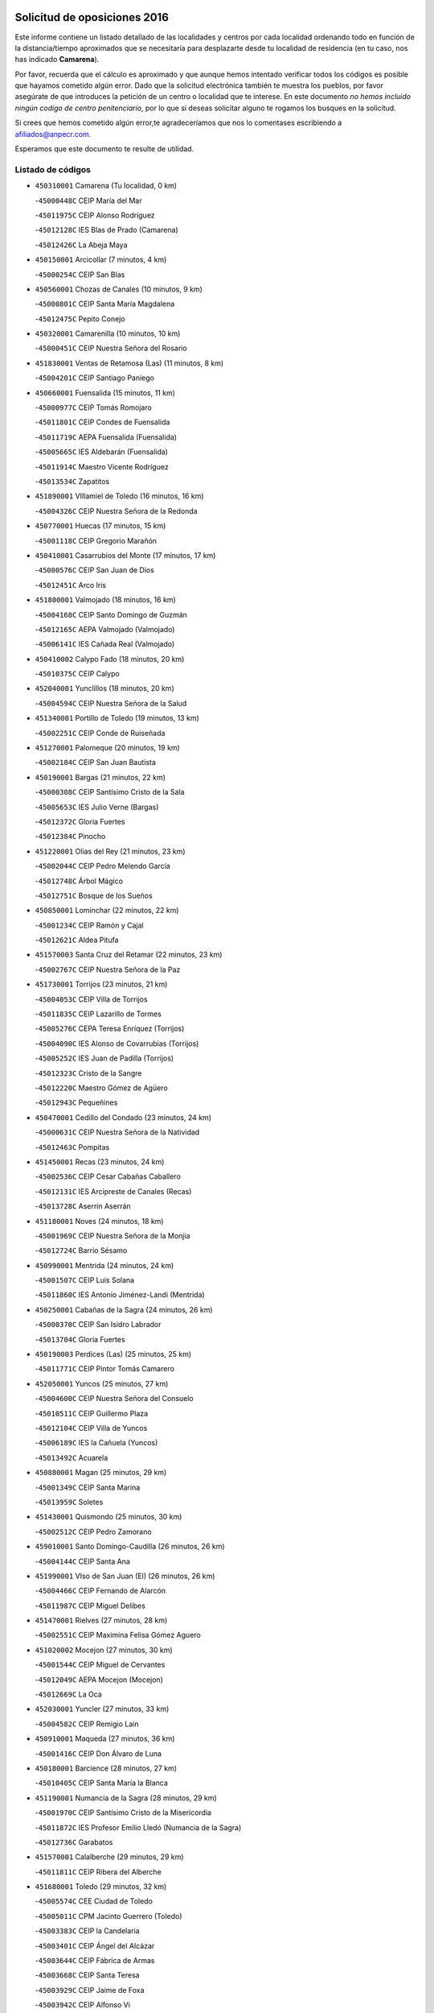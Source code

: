 

.. image:: logo.png
   :align: center

Solicitud de oposiciones 2016
======================================================

  
  
Este informe contiene un listado detallado de las localidades y centros por cada
localidad ordenando todo en función de la distancia/tiempo aproximados que se
necesitaría para desplazarte desde tu localidad de residencia (en tu caso,
nos has indicado **Camarena**).

Por favor, recuerda que el cálculo es aproximado y que aunque hemos
intentado verificar todos los códigos es posible que hayamos cometido algún
error. Dado que la solicitud electrónica también te muestra los pueblos, por
favor asegúrate de que introduces la petición de un centro o localidad que
te interese. En este documento
*no hemos incluido ningún codigo de centro penitenciario*, por lo que si deseas
solicitar alguno te rogamos los busques en la solicitud.

Si crees que hemos cometido algún error,te agradeceríamos que nos lo comentases
escribiendo a afiliados@anpecr.com.

Esperamos que este documento te resulte de utilidad.



Listado de códigos
-------------------


- ``450310001`` Camarena  (Tu localidad, 0 km)

  -``45000448C`` CEIP María del Mar
    

  -``45011975C`` CEIP Alonso Rodríguez
    

  -``45012128C`` IES Blas de Prado (Camarena)
    

  -``45012426C`` La Abeja Maya
    

- ``450150001`` Arcicollar  (7 minutos, 4 km)

  -``45000254C`` CEIP San Blas
    

- ``450560001`` Chozas de Canales  (10 minutos, 9 km)

  -``45000801C`` CEIP Santa María Magdalena
    

  -``45012475C`` Pepito Conejo
    

- ``450320001`` Camarenilla  (10 minutos, 10 km)

  -``45000451C`` CEIP Nuestra Señora del Rosario
    

- ``451830001`` Ventas de Retamosa (Las)  (11 minutos, 8 km)

  -``45004201C`` CEIP Santiago Paniego
    

- ``450660001`` Fuensalida  (15 minutos, 11 km)

  -``45000977C`` CEIP Tomás Romojaro
    

  -``45011801C`` CEIP Condes de Fuensalida
    

  -``45011719C`` AEPA Fuensalida (Fuensalida)
    

  -``45005665C`` IES Aldebarán (Fuensalida)
    

  -``45011914C`` Maestro Vicente Rodríguez
    

  -``45013534C`` Zapatitos
    

- ``451890001`` VIllamiel de Toledo  (16 minutos, 16 km)

  -``45004326C`` CEIP Nuestra Señora de la Redonda
    

- ``450770001`` Huecas  (17 minutos, 15 km)

  -``45001118C`` CEIP Gregorio Marañón
    

- ``450410001`` Casarrubios del Monte  (17 minutos, 17 km)

  -``45000576C`` CEIP San Juan de Dios
    

  -``45012451C`` Arco Iris
    

- ``451800001`` Valmojado  (18 minutos, 16 km)

  -``45004168C`` CEIP Santo Domingo de Guzmán
    

  -``45012165C`` AEPA Valmojado (Valmojado)
    

  -``45006141C`` IES Cañada Real (Valmojado)
    

- ``450410002`` Calypo Fado  (18 minutos, 20 km)

  -``45010375C`` CEIP Calypo
    

- ``452040001`` Yunclillos  (18 minutos, 20 km)

  -``45004594C`` CEIP Nuestra Señora de la Salud
    

- ``451340001`` Portillo de Toledo  (19 minutos, 13 km)

  -``45002251C`` CEIP Conde de Ruiseñada
    

- ``451270001`` Palomeque  (20 minutos, 19 km)

  -``45002184C`` CEIP San Juan Bautista
    

- ``450190001`` Bargas  (21 minutos, 22 km)

  -``45000308C`` CEIP Santísimo Cristo de la Sala
    

  -``45005653C`` IES Julio Verne (Bargas)
    

  -``45012372C`` Gloria Fuertes
    

  -``45012384C`` Pinocho
    

- ``451220001`` Olias del Rey  (21 minutos, 23 km)

  -``45002044C`` CEIP Pedro Melendo García
    

  -``45012748C`` Árbol Mágico
    

  -``45012751C`` Bosque de los Sueños
    

- ``450850001`` Lominchar  (22 minutos, 22 km)

  -``45001234C`` CEIP Ramón y Cajal
    

  -``45012621C`` Aldea Pitufa
    

- ``451570003`` Santa Cruz del Retamar  (22 minutos, 23 km)

  -``45002767C`` CEIP Nuestra Señora de la Paz
    

- ``451730001`` Torrijos  (23 minutos, 21 km)

  -``45004053C`` CEIP Villa de Torrijos
    

  -``45011835C`` CEIP Lazarillo de Tormes
    

  -``45005276C`` CEPA Teresa Enríquez (Torrijos)
    

  -``45004090C`` IES Alonso de Covarrubias (Torrijos)
    

  -``45005252C`` IES Juan de Padilla (Torrijos)
    

  -``45012323C`` Cristo de la Sangre
    

  -``45012220C`` Maestro Gómez de Agüero
    

  -``45012943C`` Pequeñines
    

- ``450470001`` Cedillo del Condado  (23 minutos, 24 km)

  -``45000631C`` CEIP Nuestra Señora de la Natividad
    

  -``45012463C`` Pompitas
    

- ``451450001`` Recas  (23 minutos, 24 km)

  -``45002536C`` CEIP Cesar Cabañas Caballero
    

  -``45012131C`` IES Arcipreste de Canales (Recas)
    

  -``45013728C`` Aserrín Aserrán
    

- ``451180001`` Noves  (24 minutos, 18 km)

  -``45001969C`` CEIP Nuestra Señora de la Monjia
    

  -``45012724C`` Barrio Sésamo
    

- ``450990001`` Mentrida  (24 minutos, 24 km)

  -``45001507C`` CEIP Luis Solana
    

  -``45011860C`` IES Antonio Jiménez-Landi (Mentrida)
    

- ``450250001`` Cabañas de la Sagra  (24 minutos, 26 km)

  -``45000370C`` CEIP San Isidro Labrador
    

  -``45013704C`` Gloria Fuertes
    

- ``450190003`` Perdices (Las)  (25 minutos, 25 km)

  -``45011771C`` CEIP Pintor Tomás Camarero
    

- ``452050001`` Yuncos  (25 minutos, 27 km)

  -``45004600C`` CEIP Nuestra Señora del Consuelo
    

  -``45010511C`` CEIP Guillermo Plaza
    

  -``45012104C`` CEIP Villa de Yuncos
    

  -``45006189C`` IES la Cañuela (Yuncos)
    

  -``45013492C`` Acuarela
    

- ``450880001`` Magan  (25 minutos, 29 km)

  -``45001349C`` CEIP Santa Marina
    

  -``45013959C`` Soletes
    

- ``451430001`` Quismondo  (25 minutos, 30 km)

  -``45002512C`` CEIP Pedro Zamorano
    

- ``459010001`` Santo Domingo-Caudilla  (26 minutos, 26 km)

  -``45004144C`` CEIP Santa Ana
    

- ``451990001`` VIso de San Juan (El)  (26 minutos, 26 km)

  -``45004466C`` CEIP Fernando de Alarcón
    

  -``45011987C`` CEIP Miguel Delibes
    

- ``451470001`` Rielves  (27 minutos, 28 km)

  -``45002551C`` CEIP Maximina Felisa Gómez Aguero
    

- ``451020002`` Mocejon  (27 minutos, 30 km)

  -``45001544C`` CEIP Miguel de Cervantes
    

  -``45012049C`` AEPA Mocejon (Mocejon)
    

  -``45012669C`` La Oca
    

- ``452030001`` Yuncler  (27 minutos, 33 km)

  -``45004582C`` CEIP Remigio Laín
    

- ``450910001`` Maqueda  (27 minutos, 36 km)

  -``45001416C`` CEIP Don Álvaro de Luna
    

- ``450180001`` Barcience  (28 minutos, 27 km)

  -``45010405C`` CEIP Santa María la Blanca
    

- ``451190001`` Numancia de la Sagra  (28 minutos, 29 km)

  -``45001970C`` CEIP Santísimo Cristo de la Misericordia
    

  -``45011872C`` IES Profesor Emilio Lledó (Numancia de la Sagra)
    

  -``45012736C`` Garabatos
    

- ``451570001`` Calalberche  (29 minutos, 29 km)

  -``45011811C`` CEIP Ribera del Alberche
    

- ``451680001`` Toledo  (29 minutos, 32 km)

  -``45005574C`` CEE Ciudad de Toledo
    

  -``45005011C`` CPM Jacinto Guerrero (Toledo)
    

  -``45003383C`` CEIP la Candelaria
    

  -``45003401C`` CEIP Ángel del Alcázar
    

  -``45003644C`` CEIP Fábrica de Armas
    

  -``45003668C`` CEIP Santa Teresa
    

  -``45003929C`` CEIP Jaime de Foxa
    

  -``45003942C`` CEIP Alfonso Vi
    

  -``45004806C`` CEIP Garcilaso de la Vega
    

  -``45004818C`` CEIP Gómez Manrique
    

  -``45004843C`` CEIP Ciudad de Nara
    

  -``45004892C`` CEIP San Lucas y María
    

  -``45004971C`` CEIP Juan de Padilla
    

  -``45005203C`` CEIP Escultor Alberto Sánchez
    

  -``45005239C`` CEIP Gregorio Marañón
    

  -``45005318C`` CEIP Ciudad de Aquisgrán
    

  -``45010296C`` CEIP Europa
    

  -``45010302C`` CEIP Valparaíso
    

  -``45003930C`` EA Toledo (Toledo)
    

  -``45005483C`` EOI Raimundo de Toledo (Toledo)
    

  -``45004946C`` CEPA Gustavo Adolfo Bécquer (Toledo)
    

  -``45005641C`` CEPA Polígono (Toledo)
    

  -``45003796C`` IES Universidad Laboral (Toledo)
    

  -``45003863C`` IES el Greco (Toledo)
    

  -``45003875C`` IES Azarquiel (Toledo)
    

  -``45004752C`` IES Alfonso X el Sabio (Toledo)
    

  -``45004909C`` IES Juanelo Turriano (Toledo)
    

  -``45005240C`` IES Sefarad (Toledo)
    

  -``45005562C`` IES Carlos III (Toledo)
    

  -``45006301C`` IES María Pacheco (Toledo)
    

  -``45006311C`` IESO Princesa Galiana (Toledo)
    

  -``45600235C`` Academia de Infanteria de Toledo
    

  -``45013765C`` - Sin Denominación -
    

  -``45500007C`` Academia de Infantería
    

  -``45013790C`` Ana María Matute
    

  -``45012931C`` Ángel de la Guarda
    

  -``45012281C`` Castilla-La Mancha
    

  -``45012293C`` Cristo de la Vega
    

  -``45005847C`` Diego Ortiz
    

  -``45012301C`` El Olivo
    

  -``45013935C`` Gloria Fuertes
    

  -``45012311C`` La Cigarra
    

- ``451710001`` Torre de Esteban Hambran (La)  (29 minutos, 32 km)

  -``45004016C`` CEIP Juan Aguado
    

- ``451880001`` VIllaluenga de la Sagra  (29 minutos, 33 km)

  -``45004302C`` CEIP Juan Palarea
    

  -``45006165C`` IES Castillo del Águila (VIllaluenga de la Sagra)
    

- ``450810001`` Illescas  (29 minutos, 34 km)

  -``45001167C`` CEIP Martín Chico
    

  -``45005343C`` CEIP la Constitución
    

  -``45010454C`` CEIP Ilarcuris
    

  -``45011999C`` CEIP Clara Campoamor
    

  -``45005914C`` CEPA Pedro Gumiel (Illescas)
    

  -``45004788C`` IES Juan de Padilla (Illescas)
    

  -``45005987C`` IES Condestable Álvaro de Luna (Illescas)
    

  -``45012581C`` Canicas
    

  -``45012591C`` Truke
    

- ``450810008`` Señorio de Illescas (El)  (29 minutos, 34 km)

  -``45012190C`` CEIP el Greco
    

- ``452010001`` Yeles  (29 minutos, 35 km)

  -``45004533C`` CEIP San Antonio
    

  -``45013066C`` Rocinante
    

- ``451960002`` VIllaseca de la Sagra  (29 minutos, 36 km)

  -``45004429C`` CEIP Virgen de las Angustias
    

- ``450690001`` Gerindote  (30 minutos, 24 km)

  -``45001039C`` CEIP San José
    

- ``450040001`` Alcabon  (30 minutos, 29 km)

  -``45000047C`` CEIP Nuestra Señora de la Aurora
    

- ``451280001`` Pantoja  (30 minutos, 37 km)

  -``45002196C`` CEIP Marqueses de Manzanedo
    

  -``45012773C`` - Sin Denominación -
    

- ``450520001`` Cobisa  (30 minutos, 42 km)

  -``45000692C`` CEIP Cardenal Tavera
    

  -``45011793C`` CEIP Gloria Fuertes
    

  -``45013601C`` Escuela Municipal de Música y Danza de Cobisa
    

  -``45012499C`` Los Cotos
    

- ``450380001`` Carranque  (32 minutos, 30 km)

  -``45000527C`` CEIP Guadarrama
    

  -``45012098C`` CEIP Villa de Materno
    

  -``45011859C`` IES Libertad (Carranque)
    

  -``45012438C`` Garabatos
    

- ``450510001`` Cobeja  (32 minutos, 36 km)

  -``45000680C`` CEIP San Juan Bautista
    

  -``45012487C`` Los Pitufitos
    

- ``450160001`` Arges  (32 minutos, 41 km)

  -``45000278C`` CEIP Tirso de Molina
    

  -``45011781C`` CEIP Miguel de Cervantes
    

  -``45012360C`` Ángel de la Guarda
    

  -``45013595C`` San Isidro Labrador
    

- ``450230001`` Burguillos de Toledo  (32 minutos, 41 km)

  -``45000357C`` CEIP Victorio Macho
    

  -``45013625C`` La Campana
    

- ``450030001`` Albarreal de Tajo  (33 minutos, 33 km)

  -``45000035C`` CEIP Benjamín Escalonilla
    

- ``450620001`` Escalonilla  (33 minutos, 34 km)

  -``45000904C`` CEIP Sagrados Corazones
    

- ``451580001`` Santa Olalla  (33 minutos, 43 km)

  -``45002779C`` CEIP Nuestra Señora de la Piedad
    

- ``450360001`` Carmena  (34 minutos, 32 km)

  -``45000503C`` CEIP Cristo de la Cueva
    

- ``450240001`` Burujon  (34 minutos, 34 km)

  -``45000369C`` CEIP Juan XXIII
    

  -``45012402C`` - Sin Denominación -
    

- ``450640001`` Esquivias  (34 minutos, 40 km)

  -``45000931C`` CEIP Miguel de Cervantes
    

  -``45011963C`` CEIP Catalina de Palacios
    

  -``45010387C`` IES Alonso Quijada (Esquivias)
    

  -``45012542C`` Sancho Panza
    

- ``450020001`` Alameda de la Sagra  (34 minutos, 43 km)

  -``45000023C`` CEIP Nuestra Señora de la Asunción
    

  -``45012347C`` El Jardín de los Sueños
    

- ``451070001`` Nambroca  (34 minutos, 43 km)

  -``45001726C`` CEIP la Fuente
    

  -``45012694C`` - Sin Denominación -
    

- ``450700001`` Guadamur  (34 minutos, 45 km)

  -``45001040C`` CEIP Nuestra Señora de la Natividad
    

  -``45012554C`` La Casita de Elia
    

- ``451760001`` Ugena  (35 minutos, 39 km)

  -``45004120C`` CEIP Miguel de Cervantes
    

  -``45011847C`` CEIP Tres Torres
    

  -``45012955C`` Los Peques
    

- ``450830001`` Layos  (35 minutos, 44 km)

  -``45001210C`` CEIP María Magdalena
    

- ``451330001`` Polan  (36 minutos, 47 km)

  -``45002241C`` CEIP José María Corcuera
    

  -``45012141C`` AEPA Polan (Polan)
    

  -``45012785C`` Arco Iris
    

- ``450140001`` Añover de Tajo  (37 minutos, 48 km)

  -``45000230C`` CEIP Conde de Mayalde
    

  -``45006049C`` IES San Blas (Añover de Tajo)
    

  -``45012359C`` - Sin Denominación -
    

  -``45013881C`` Puliditos
    

- ``450760001`` Hormigos  (37 minutos, 49 km)

  -``45001091C`` CEIP Virgen de la Higuera
    

- ``450400001`` Casar de Escalona (El)  (38 minutos, 54 km)

  -``45000552C`` CEIP Nuestra Señora de Hortum Sancho
    

- ``450210001`` Borox  (39 minutos, 46 km)

  -``45000321C`` CEIP Nuestra Señora de la Salud
    

- ``450120001`` Almonacid de Toledo  (39 minutos, 52 km)

  -``45000187C`` CEIP Virgen de la Oliva
    

- ``450580001`` Domingo Perez  (39 minutos, 55 km)

  -``45011756C`` CRA Campos de Castilla
    

- ``450950001`` Mata (La)  (40 minutos, 36 km)

  -``45001453C`` CEIP Severo Ochoa
    

- ``451610003`` Seseña  (40 minutos, 47 km)

  -``45002809C`` CEIP Gabriel Uriarte
    

  -``45010442C`` CEIP Sisius
    

  -``45011823C`` CEIP Juan Carlos I
    

  -``45005677C`` IES Margarita Salas (Seseña)
    

  -``45006244C`` IES las Salinas (Seseña)
    

  -``45012888C`` Pequeñines
    

- ``450610001`` Escalona  (40 minutos, 50 km)

  -``45000898C`` CEIP Inmaculada Concepción
    

  -``45006074C`` IES Lazarillo de Tormes (Escalona)
    

- ``451970001`` VIllasequilla  (40 minutos, 50 km)

  -``45004442C`` CEIP San Isidro Labrador
    

- ``450010001`` Ajofrin  (40 minutos, 51 km)

  -``45000011C`` CEIP Jacinto Guerrero
    

  -``45012335C`` La Casa de los Duendes
    

- ``451360001`` Puebla de Montalban (La)  (41 minutos, 41 km)

  -``45002330C`` CEIP Fernando de Rojas
    

  -``45005941C`` AEPA Puebla de Montalban (La) (Puebla de Montalban (La))
    

  -``45004739C`` IES Juan de Lucena (Puebla de Montalban (La))
    

- ``450390001`` Carriches  (42 minutos, 38 km)

  -``45000540C`` CEIP Doctor Cesar González Gómez
    

- ``450960002`` Mazarambroz  (42 minutos, 55 km)

  -``45001477C`` CEIP Nuestra Señora del Sagrario
    

- ``451160001`` Noez  (42 minutos, 55 km)

  -``45001945C`` CEIP Santísimo Cristo de la Salud
    

- ``450130001`` Almorox  (42 minutos, 57 km)

  -``45000229C`` CEIP Silvano Cirujano
    

- ``451900001`` VIllaminaya  (42 minutos, 59 km)

  -``45004338C`` CEIP Santo Domingo de Silos
    

- ``451630002`` Sonseca  (43 minutos, 56 km)

  -``45002883C`` CEIP San Juan Evangelista
    

  -``45012074C`` CEIP Peñamiel
    

  -``45005926C`` CEPA Cum Laude (Sonseca)
    

  -``45005355C`` IES la Sisla (Sonseca)
    

  -``45012891C`` Arco Iris
    

  -``45010351C`` Escuela Municipal de Música y Danza de Sonseca
    

  -``45012244C`` Virgen de la Salud
    

- ``450940001`` Mascaraque  (43 minutos, 59 km)

  -``45001441C`` CEIP Juan de Padilla
    

- ``450450001`` Cazalegas  (43 minutos, 66 km)

  -``45000606C`` CEIP Miguel de Cervantes
    

  -``45013613C`` - Sin Denominación -
    

- ``451610004`` Seseña Nuevo  (44 minutos, 52 km)

  -``45002810C`` CEIP Fernando de Rojas
    

  -``45010363C`` CEIP Gloria Fuertes
    

  -``45011951C`` CEIP el Quiñón
    

  -``45010399C`` CEPA Seseña Nuevo (Seseña Nuevo)
    

  -``45012876C`` Burbujas
    

- ``450480001`` Cerralbos (Los)  (44 minutos, 60 km)

  -``45011768C`` CRA Entrerríos
    

- ``451400001`` Pulgar  (45 minutos, 57 km)

  -``45002411C`` CEIP Nuestra Señora de la Blanca
    

  -``45012827C`` Pulgarcito
    

- ``451740001`` Totanes  (45 minutos, 61 km)

  -``45004107C`` CEIP Inmaculada Concepción
    

- ``450370001`` Carpio de Tajo (El)  (46 minutos, 43 km)

  -``45000515C`` CEIP Nuestra Señora de Ronda
    

- ``451910001`` VIllamuelas  (46 minutos, 56 km)

  -``45004341C`` CEIP Santa María Magdalena
    

- ``452020001`` Yepes  (46 minutos, 60 km)

  -``45004557C`` CEIP Rafael García Valiño
    

  -``45006177C`` IES Carpetania (Yepes)
    

  -``45013078C`` Fuentearriba
    

- ``450670001`` Galvez  (46 minutos, 62 km)

  -``45000989C`` CEIP San Juan de la Cruz
    

  -``45005975C`` IES Montes de Toledo (Galvez)
    

  -``45013716C`` Garbancito
    

- ``451240002`` Orgaz  (46 minutos, 62 km)

  -``45002093C`` CEIP Conde de Orgaz
    

  -``45013662C`` Escuela Municipal de Música de Orgaz
    

  -``45012761C`` Nube de Algodón
    

- ``450900001`` Manzaneque  (46 minutos, 67 km)

  -``45001398C`` CEIP Álvarez de Toledo
    

  -``45012645C`` - Sin Denominación -
    

- ``450780001`` Huerta de Valdecarabanos  (47 minutos, 60 km)

  -``45001121C`` CEIP Virgen del Rosario de Pastores
    

  -``45012578C`` Garabatos
    

- ``451060001`` Mora  (47 minutos, 64 km)

  -``45001623C`` CEIP José Ramón Villa
    

  -``45001672C`` CEIP Fernando Martín
    

  -``45010466C`` AEPA Mora (Mora)
    

  -``45006220C`` IES Peñas Negras (Mora)
    

  -``45012670C`` - Sin Denominación -
    

  -``45012682C`` - Sin Denominación -
    

- ``450890002`` Malpica de Tajo  (48 minutos, 66 km)

  -``45001374C`` CEIP Fulgencio Sánchez Cabezudo
    

- ``451170001`` Nombela  (49 minutos, 60 km)

  -``45001957C`` CEIP Cristo de la Nava
    

- ``450550001`` Cuerva  (50 minutos, 63 km)

  -``45000795C`` CEIP Soledad Alonso Dorado
    

- ``450500001`` Ciruelos  (50 minutos, 68 km)

  -``45000679C`` CEIP Santísimo Cristo de la Misericordia
    

- ``450460001`` Cebolla  (51 minutos, 66 km)

  -``45000621C`` CEIP Nuestra Señora de la Antigua
    

  -``45006062C`` IES Arenales del Tajo (Cebolla)
    

- ``451230001`` Ontigola  (52 minutos, 66 km)

  -``45002056C`` CEIP Virgen del Rosario
    

  -``45013819C`` - Sin Denominación -
    

- ``450980001`` Menasalbas  (52 minutos, 69 km)

  -``45001490C`` CEIP Nuestra Señora de Fátima
    

  -``45013753C`` Menapeques
    

- ``450680001`` Garciotun  (53 minutos, 74 km)

  -``45001027C`` CEIP Santa María Magdalena
    

- ``451540001`` San Roman de los Montes  (53 minutos, 83 km)

  -``45010417C`` CEIP Nuestra Señora del Buen Camino
    

- ``451210001`` Ocaña  (54 minutos, 72 km)

  -``45002020C`` CEIP San José de Calasanz
    

  -``45012177C`` CEIP Pastor Poeta
    

  -``45005631C`` CEPA Gutierre de Cárdenas (Ocaña)
    

  -``45004685C`` IES Alonso de Ercilla (Ocaña)
    

  -``45004791C`` IES Miguel Hernández (Ocaña)
    

  -``45013731C`` - Sin Denominación -
    

  -``45012232C`` Mesa de Ocaña
    

- ``451510001`` San Martin de Montalban  (55 minutos, 60 km)

  -``45002652C`` CEIP Santísimo Cristo de la Luz
    

- ``451930001`` VIllanueva de Bogas  (55 minutos, 69 km)

  -``45004375C`` CEIP Santa Ana
    

- ``451370001`` Pueblanueva (La)  (55 minutos, 84 km)

  -``45002366C`` CEIP San Isidro
    

- ``451820001`` Ventas Con Peña Aguilera (Las)  (56 minutos, 69 km)

  -``45004181C`` CEIP Nuestra Señora del Águila
    

- ``452000005`` Yebenes (Los)  (56 minutos, 72 km)

  -``45004478C`` CEIP San José de Calasanz
    

  -``45012050C`` AEPA Yebenes (Los) (Yebenes (Los))
    

  -``45005689C`` IES Guadalerzas (Yebenes (Los))
    

- ``451440001`` Real de San VIcente (El)  (56 minutos, 76 km)

  -``45014022C`` CRA Real de San Vicente
    

- ``451650006`` Talavera de la Reina  (56 minutos, 78 km)

  -``45005811C`` CEE Bios
    

  -``45002950C`` CEIP Federico García Lorca
    

  -``45002986C`` CEIP Santa María
    

  -``45003139C`` CEIP Nuestra Señora del Prado
    

  -``45003140C`` CEIP Fray Hernando de Talavera
    

  -``45003152C`` CEIP San Ildefonso
    

  -``45003164C`` CEIP San Juan de Dios
    

  -``45004624C`` CEIP Hernán Cortés
    

  -``45004831C`` CEIP José Bárcena
    

  -``45004855C`` CEIP Antonio Machado
    

  -``45005197C`` CEIP Pablo Iglesias
    

  -``45013583C`` CEIP Bartolomé Nicolau
    

  -``45005057C`` EA Talavera (Talavera de la Reina)
    

  -``45005537C`` EOI Talavera de la Reina (Talavera de la Reina)
    

  -``45004958C`` CEPA Río Tajo (Talavera de la Reina)
    

  -``45003255C`` IES Padre Juan de Mariana (Talavera de la Reina)
    

  -``45003267C`` IES Juan Antonio Castro (Talavera de la Reina)
    

  -``45003279C`` IES San Isidro (Talavera de la Reina)
    

  -``45004740C`` IES Gabriel Alonso de Herrera (Talavera de la Reina)
    

  -``45005461C`` IES Puerta de Cuartos (Talavera de la Reina)
    

  -``45005471C`` IES Ribera del Tajo (Talavera de la Reina)
    

  -``45014101C`` Conservatorio Profesional de Música de Talavera de la Reina
    

  -``45012256C`` El Alfar
    

  -``45000618C`` Eusebio Rubalcaba
    

  -``45012268C`` Julián Besteiro
    

  -``45012271C`` Santo Ángel de la Guarda
    

- ``450590001`` Dosbarrios  (56 minutos, 80 km)

  -``45000862C`` CEIP San Isidro Labrador
    

  -``45014034C`` Garabatos
    

- ``450710001`` Guardia (La)  (57 minutos, 75 km)

  -``45001052C`` CEIP Valentín Escobar
    

- ``450970001`` Mejorada  (57 minutos, 89 km)

  -``45010429C`` CRA Ribera del Guadyerbas
    

- ``451520001`` San Martin de Pusa  (58 minutos, 82 km)

  -``45013871C`` CRA Río Pusa
    

- ``451750001`` Turleque  (58 minutos, 84 km)

  -``45004119C`` CEIP Fernán González
    

- ``451090001`` Navahermosa  (59 minutos, 80 km)

  -``45001763C`` CEIP San Miguel Arcángel
    

  -``45010341C`` CEPA la Raña (Navahermosa)
    

  -``45006207C`` IESO Manuel de Guzmán (Navahermosa)
    

  -``45012700C`` - Sin Denominación -
    

- ``451150001`` Noblejas  (59 minutos, 81 km)

  -``45001908C`` CEIP Santísimo Cristo de las Injurias
    

  -``45012037C`` AEPA Noblejas (Noblejas)
    

  -``45012712C`` Rosa Sensat
    

- ``450530001`` Consuegra  (59 minutos, 92 km)

  -``45000710C`` CEIP Santísimo Cristo de la Vera Cruz
    

  -``45000722C`` CEIP Miguel de Cervantes
    

  -``45004880C`` CEPA Castillo de Consuegra (Consuegra)
    

  -``45000734C`` IES Consaburum (Consuegra)
    

  -``45014083C`` - Sin Denominación -
    

- ``451650007`` Talavera la Nueva  (59 minutos, 93 km)

  -``45003358C`` CEIP San Isidro
    

  -``45012906C`` Dulcinea
    

- ``451650005`` Gamonal  (59 minutos, 94 km)

  -``45002962C`` CEIP Don Cristóbal López
    

  -``45013649C`` Gamonital
    

- ``451810001`` Velada  (59 minutos, 96 km)

  -``45004171C`` CEIP Andrés Arango
    

- ``450280001`` Alberche del Caudillo  (59 minutos, 98 km)

  -``45000400C`` CEIP San Isidro
    

- ``450280002`` Calera y Chozas  (1h, 102 km)

  -``45000412C`` CEIP Santísimo Cristo de Chozas
    

  -``45012414C`` Maestro Don Antonio Fernández
    

- ``450920001`` Marjaliza  (1h 1min, 79 km)

  -``45006037C`` CEIP San Juan
    

- ``451950001`` VIllarrubia de Santiago  (1h 1min, 86 km)

  -``45004399C`` CEIP Nuestra Señora del Castellar
    

- ``451660001`` Tembleque  (1h 1min, 88 km)

  -``45003361C`` CEIP Antonia González
    

  -``45012918C`` Cervantes II
    

- ``451530001`` San Pablo de los Montes  (1h 3min, 81 km)

  -``45002676C`` CEIP Nuestra Señora de Gracia
    

  -``45012852C`` San Pablo de los Montes
    

- ``451980001`` VIllatobas  (1h 3min, 90 km)

  -``45004454C`` CEIP Sagrado Corazón de Jesús
    

- ``450870001`` Madridejos  (1h 5min, 99 km)

  -``45012062C`` CEE Mingoliva
    

  -``45001313C`` CEIP Garcilaso de la Vega
    

  -``45005185C`` CEIP Santa Ana
    

  -``45010478C`` AEPA Madridejos (Madridejos)
    

  -``45001337C`` IES Valdehierro (Madridejos)
    

  -``45012633C`` - Sin Denominación -
    

  -``45011720C`` Escuela Municipal de Música y Danza de Madridejos
    

  -``45013522C`` Juan Vicente Camacho
    

- ``451490001`` Romeral (El)  (1h 6min, 84 km)

  -``45002627C`` CEIP Silvano Cirujano
    

- ``451120001`` Navalmorales (Los)  (1h 6min, 89 km)

  -``45001805C`` CEIP San Francisco
    

  -``45005495C`` IES los Navalmorales (Navalmorales (Los))
    

- ``450720001`` Herencias (Las)  (1h 7min, 92 km)

  -``45001064C`` CEIP Vera Cruz
    

- ``451770001`` Urda  (1h 7min, 102 km)

  -``45004132C`` CEIP Santo Cristo
    

  -``45012979C`` Blasa Ruíz
    

- ``450840001`` Lillo  (1h 8min, 91 km)

  -``45001222C`` CEIP Marcelino Murillo
    

  -``45012611C`` Tris-Tras
    

- ``450340001`` Camuñas  (1h 8min, 108 km)

  -``45000485C`` CEIP Cardenal Cisneros
    

- ``451140001`` Navamorcuende  (1h 9min, 99 km)

  -``45006268C`` CRA Sierra de San Vicente
    

- ``130700001`` Puerto Lapice  (1h 9min, 114 km)

  -``13002435C`` CEIP Juan Alcaide
    

- ``451250002`` Oropesa  (1h 9min, 116 km)

  -``45002123C`` CEIP Martín Gallinar
    

  -``45004727C`` IES Alonso de Orozco (Oropesa)
    

  -``45013960C`` María Arnús
    

- ``451560001`` Santa Cruz de la Zarza  (1h 10min, 103 km)

  -``45002721C`` CEIP Eduardo Palomo Rodríguez
    

  -``45006190C`` IESO Velsinia (Santa Cruz de la Zarza)
    

  -``45012864C`` - Sin Denominación -
    

- ``451300001`` Parrillas  (1h 11min, 111 km)

  -``45002202C`` CEIP Nuestra Señora de la Luz
    

- ``450820001`` Lagartera  (1h 11min, 117 km)

  -``45001192C`` CEIP Jacinto Guerrero
    

  -``45012608C`` El Castillejo
    

- ``450300001`` Calzada de Oropesa (La)  (1h 11min, 124 km)

  -``45012189C`` CRA Campo Arañuelo
    

- ``450060001`` Alcaudete de la Jara  (1h 12min, 101 km)

  -``45000096C`` CEIP Rufino Mansi
    

- ``190460001`` Azuqueca de Henares  (1h 12min, 107 km)

  -``19000333C`` CEIP la Paz
    

  -``19000357C`` CEIP Virgen de la Soledad
    

  -``19003863C`` CEIP Maestra Plácida Herranz
    

  -``19004004C`` CEIP Siglo XXI
    

  -``19008095C`` CEIP la Paloma
    

  -``19008745C`` CEIP la Espiga
    

  -``19002950C`` CEPA Clara Campoamor (Azuqueca de Henares)
    

  -``19002615C`` IES Arcipreste de Hita (Azuqueca de Henares)
    

  -``19002640C`` IES San Isidro (Azuqueca de Henares)
    

  -``19003978C`` IES Profesor Domínguez Ortiz (Azuqueca de Henares)
    

  -``19009491C`` Elvira Lindo
    

  -``19008800C`` La Campiña
    

  -``19009567C`` La Curva
    

  -``19008885C`` La Noguera
    

  -``19008873C`` 8 de Marzo
    

- ``451130002`` Navalucillos (Los)  (1h 13min, 96 km)

  -``45001854C`` CEIP Nuestra Señora de las Saleras
    

- ``450720002`` Membrillo (El)  (1h 13min, 97 km)

  -``45005124C`` CEIP Ortega Pérez
    

- ``450540001`` Corral de Almaguer  (1h 13min, 111 km)

  -``45000783C`` CEIP Nuestra Señora de la Muela
    

  -``45005801C`` IES la Besana (Corral de Almaguer)
    

  -``45012517C`` - Sin Denominación -
    

- ``190240001`` Alovera  (1h 13min, 113 km)

  -``19000205C`` CEIP Virgen de la Paz
    

  -``19008034C`` CEIP Parque Vallejo
    

  -``19008186C`` CEIP Campiña Verde
    

  -``19008711C`` AEPA Alovera (Alovera)
    

  -``19008113C`` IES Carmen Burgos de Seguí (Alovera)
    

  -``19008851C`` Corazones Pequeños
    

  -``19008174C`` Escuela Municipal de Música y Danza de Alovera
    

  -``19008861C`` San Miguel Arcangel
    

- ``450070001`` Alcolea de Tajo  (1h 13min, 118 km)

  -``45012086C`` CRA Río Tajo
    

- ``130470001`` Herencia  (1h 13min, 119 km)

  -``13001698C`` CEIP Carrasco Alcalde
    

  -``13005023C`` AEPA Herencia (Herencia)
    

  -``13004729C`` IES Hermógenes Rodríguez (Herencia)
    

  -``13011369C`` - Sin Denominación -
    

  -``13010882C`` Escuela Municipal de Música y Danza de Herencia
    

- ``451870001`` VIllafranca de los Caballeros  (1h 13min, 120 km)

  -``45004296C`` CEIP Miguel de Cervantes
    

  -``45006153C`` IESO la Falcata (VIllafranca de los Caballeros)
    

- ``193190001`` VIllanueva de la Torre  (1h 15min, 113 km)

  -``19004016C`` CEIP Paco Rabal
    

  -``19008071C`` CEIP Gloria Fuertes
    

  -``19008137C`` IES Newton-Salas (VIllanueva de la Torre)
    

- ``451100001`` Navalcan  (1h 15min, 114 km)

  -``45001787C`` CEIP Blas Tello
    

- ``130500001`` Labores (Las)  (1h 15min, 122 km)

  -``13001753C`` CEIP San José de Calasanz
    

- ``192800002`` Torrejon del Rey  (1h 16min, 110 km)

  -``19002241C`` CEIP Virgen de las Candelas
    

  -``19009385C`` Escuela de Musica y Danza de Torrejon del Rey
    

- ``191050002`` Chiloeches  (1h 16min, 114 km)

  -``19000710C`` CEIP José Inglés
    

  -``19008782C`` IES Peñalba (Chiloeches)
    

  -``19009580C`` San Marcos
    

- ``192300001`` Quer  (1h 16min, 114 km)

  -``19008691C`` CEIP Villa de Quer
    

  -``19009026C`` Las Setitas
    

- ``451850001`` VIllacañas  (1h 17min, 106 km)

  -``45004259C`` CEIP Santa Bárbara
    

  -``45010338C`` AEPA VIllacañas (VIllacañas)
    

  -``45004272C`` IES Garcilaso de la Vega (VIllacañas)
    

  -``45005321C`` IES Enrique de Arfe (VIllacañas)
    

- ``450200001`` Belvis de la Jara  (1h 17min, 109 km)

  -``45000311C`` CEIP Fernando Jiménez de Gregorio
    

  -``45006050C`` IESO la Jara (Belvis de la Jara)
    

  -``45013546C`` - Sin Denominación -
    

- ``130440003`` Fuente el Fresno  (1h 17min, 112 km)

  -``13001650C`` CEIP Miguel Delibes
    

  -``13012180C`` Mundo Infantil
    

- ``190580001`` Cabanillas del Campo  (1h 17min, 118 km)

  -``19000461C`` CEIP San Blas
    

  -``19008046C`` CEIP los Olivos
    

  -``19008216C`` CEIP la Senda
    

  -``19003981C`` IES Ana María Matute (Cabanillas del Campo)
    

  -``19008150C`` Escuela Municipal de Música y Danza de Cabanillas del Campo
    

  -``19008903C`` Los Llanos
    

  -``19009506C`` Mirador
    

  -``19008915C`` Tres Torres
    

- ``451380001`` Puente del Arzobispo (El)  (1h 17min, 121 km)

  -``45013984C`` CRA Villas del Tajo
    

- ``130970001`` VIllarta de San Juan  (1h 17min, 125 km)

  -``13003555C`` CEIP Nuestra Señora de la Paz
    

- ``192250001`` Pozo de Guadalajara  (1h 18min, 114 km)

  -``19001817C`` CEIP Santa Brígida
    

  -``19009014C`` El Parque
    

- ``191300001`` Guadalajara  (1h 18min, 119 km)

  -``19002603C`` CEE Virgen del Amparo
    

  -``19003140C`` CPM Sebastián Durón (Guadalajara)
    

  -``19000989C`` CEIP Alcarria
    

  -``19000990C`` CEIP Cardenal Mendoza
    

  -``19001015C`` CEIP San Pedro Apóstol
    

  -``19001027C`` CEIP Isidro Almazán
    

  -``19001039C`` CEIP Pedro Sanz Vázquez
    

  -``19001052C`` CEIP Rufino Blanco
    

  -``19002639C`` CEIP Alvar Fáñez de Minaya
    

  -``19002706C`` CEIP Balconcillo
    

  -``19002718C`` CEIP el Doncel
    

  -``19002767C`` CEIP Badiel
    

  -``19002822C`` CEIP Ocejón
    

  -``19003097C`` CEIP Río Tajo
    

  -``19003164C`` CEIP Río Henares
    

  -``19008058C`` CEIP las Lomas
    

  -``19008794C`` CEIP Parque de la Muñeca
    

  -``19008101C`` EA Guadalajara (Guadalajara)
    

  -``19003191C`` EOI Guadalajara (Guadalajara)
    

  -``19002858C`` CEPA Río Sorbe (Guadalajara)
    

  -``19001076C`` IES Brianda de Mendoza (Guadalajara)
    

  -``19001091C`` IES Luis de Lucena (Guadalajara)
    

  -``19002597C`` IES Antonio Buero Vallejo (Guadalajara)
    

  -``19002743C`` IES Castilla (Guadalajara)
    

  -``19003139C`` IES Liceo Caracense (Guadalajara)
    

  -``19003450C`` IES José Luis Sampedro (Guadalajara)
    

  -``19003930C`` IES Aguas VIvas (Guadalajara)
    

  -``19008939C`` Alfanhuí
    

  -``19008812C`` Castilla-La Mancha
    

  -``19008952C`` Los Manantiales
    

- ``192200006`` Arboleda (La)  (1h 18min, 119 km)

  -``19008681C`` CEIP la Arboleda de Pioz
    

- ``190710007`` Arenales (Los)  (1h 18min, 119 km)

  -``19009427C`` CEIP María Montessori
    

- ``190710003`` Coto (El)  (1h 19min, 112 km)

  -``19008162C`` CEIP el Coto
    

- ``450270001`` Cabezamesada  (1h 19min, 121 km)

  -``45000394C`` CEIP Alonso de Cárdenas
    

- ``191300002`` Iriepal  (1h 19min, 123 km)

  -``19003589C`` CRA Francisco Ibáñez
    

- ``130050002`` Alcazar de San Juan  (1h 19min, 131 km)

  -``13000104C`` CEIP el Santo
    

  -``13000116C`` CEIP Juan de Austria
    

  -``13000128C`` CEIP Jesús Ruiz de la Fuente
    

  -``13000131C`` CEIP Santa Clara
    

  -``13003828C`` CEIP Alces
    

  -``13004092C`` CEIP Pablo Ruiz Picasso
    

  -``13004870C`` CEIP Gloria Fuertes
    

  -``13010900C`` CEIP Jardín de Arena
    

  -``13004705C`` EOI la Equidad (Alcazar de San Juan)
    

  -``13004055C`` CEPA Enrique Tierno Galván (Alcazar de San Juan)
    

  -``13000219C`` IES Miguel de Cervantes Saavedra (Alcazar de San Juan)
    

  -``13000220C`` IES Juan Bosco (Alcazar de San Juan)
    

  -``13004687C`` IES María Zambrano (Alcazar de San Juan)
    

  -``13012121C`` - Sin Denominación -
    

  -``13011242C`` El Tobogán
    

  -``13011060C`` El Torreón
    

  -``13010870C`` Escuela Municipal de Música y Danza de Alcázar de San Juan
    

- ``451860001`` VIlla de Don Fadrique (La)  (1h 20min, 106 km)

  -``45004284C`` CEIP Ramón y Cajal
    

  -``45010508C`` IESO Leonor de Guzmán (VIlla de Don Fadrique (La))
    

- ``190710001`` Casar (El)  (1h 20min, 113 km)

  -``19000552C`` CEIP Maestros del Casar
    

  -``19003681C`` AEPA Casar (El) (Casar (El))
    

  -``19003929C`` IES Campiña Alta (Casar (El))
    

  -``19008204C`` IES Juan García Valdemora (Casar (El))
    

- ``162030001`` Tarancon  (1h 20min, 118 km)

  -``16002321C`` CEIP Duque de Riánsares
    

  -``16004443C`` CEIP Gloria Fuertes
    

  -``16003657C`` CEPA Altomira (Tarancon)
    

  -``16004534C`` IES la Hontanilla (Tarancon)
    

  -``16009453C`` Nuestra Señora de Riansares
    

  -``16009660C`` San Isidro
    

  -``16009672C`` Santa Quiteria
    

- ``130180001`` Arenas de San Juan  (1h 20min, 128 km)

  -``13000694C`` CEIP San Bernabé
    

- ``192200001`` Pioz  (1h 21min, 118 km)

  -``19008149C`` CEIP Castillo de Pioz
    

- ``191710001`` Marchamalo  (1h 21min, 121 km)

  -``19001441C`` CEIP Cristo de la Esperanza
    

  -``19008061C`` CEIP Maestra Teodora
    

  -``19008721C`` AEPA Marchamalo (Marchamalo)
    

  -``19003553C`` IES Alejo Vera (Marchamalo)
    

  -``19008988C`` - Sin Denominación -
    

- ``130720003`` Retuerta del Bullaque  (1h 22min, 109 km)

  -``13010791C`` CRA Montes de Toledo
    

- ``192800001`` Parque de las Castillas  (1h 22min, 111 km)

  -``19008198C`` CEIP las Castillas
    

- ``191260001`` Galapagos  (1h 22min, 116 km)

  -``19003000C`` CEIP Clara Sánchez
    

- ``192860001`` Tortola de Henares  (1h 22min, 130 km)

  -``19002275C`` CEIP Sagrado Corazón de Jesús
    

- ``160860001`` Fuente de Pedro Naharro  (1h 23min, 126 km)

  -``16004182C`` CRA Retama
    

  -``16009891C`` Rosa León
    

- ``191430001`` Horche  (1h 24min, 129 km)

  -``19001246C`` CEIP San Roque
    

  -``19008757C`` CEIP Nº 2
    

  -``19008976C`` - Sin Denominación -
    

  -``19009440C`` Escuela Municipal de Música de Horche
    

- ``139040001`` Llanos del Caudillo  (1h 24min, 141 km)

  -``13003749C`` CEIP el Oasis
    

- ``130520003`` Malagon  (1h 25min, 123 km)

  -``13001790C`` CEIP Cañada Real
    

  -``13001819C`` CEIP Santa Teresa
    

  -``13005035C`` AEPA Malagon (Malagon)
    

  -``13004730C`` IES Estados del Duque (Malagon)
    

  -``13011141C`` Santa Teresa de Jesús
    

- ``191170001`` Fontanar  (1h 25min, 132 km)

  -``19000795C`` CEIP Virgen de la Soledad
    

  -``19008940C`` - Sin Denominación -
    

- ``130960001`` VIllarrubia de los Ojos  (1h 26min, 132 km)

  -``13003521C`` CEIP Rufino Blanco
    

  -``13003658C`` CEIP Virgen de la Sierra
    

  -``13005060C`` AEPA VIllarrubia de los Ojos (VIllarrubia de los Ojos)
    

  -``13004900C`` IES Guadiana (VIllarrubia de los Ojos)
    

- ``193310001`` Yunquera de Henares  (1h 26min, 133 km)

  -``19002500C`` CEIP Virgen de la Granja
    

  -``19008769C`` CEIP Nº 2
    

  -``19003875C`` IES Clara Campoamor (Yunquera de Henares)
    

  -``19009531C`` - Sin Denominación -
    

  -``19009105C`` - Sin Denominación -
    

- ``192740002`` Torija  (1h 26min, 137 km)

  -``19002214C`` CEIP Virgen del Amparo
    

  -``19009041C`` La Abejita
    

- ``130280002`` Campo de Criptana  (1h 26min, 141 km)

  -``13004717C`` CPM Alcázar de San Juan-Campo de Criptana (Campo de
    

  -``13000943C`` CEIP Virgen de la Paz
    

  -``13000955C`` CEIP Virgen de Criptana
    

  -``13000967C`` CEIP Sagrado Corazón
    

  -``13003968C`` CEIP Domingo Miras
    

  -``13005011C`` AEPA Campo de Criptana (Campo de Criptana)
    

  -``13001005C`` IES Isabel Perillán y Quirós (Campo de Criptana)
    

  -``13011023C`` Escuela Municipal de Musica y Danza de Campo de Criptana
    

  -``13011096C`` Los Gigantes
    

  -``13011333C`` Los Quijotes
    

- ``191610001`` Lupiana  (1h 27min, 130 km)

  -``19001386C`` CEIP Miguel de la Cuesta
    

- ``451410001`` Quero  (1h 27min, 135 km)

  -``45002421C`` CEIP Santiago Cabañas
    

  -``45012839C`` - Sin Denominación -
    

- ``160270001`` Barajas de Melo  (1h 27min, 136 km)

  -``16004248C`` CRA Fermín Caballero
    

  -``16009477C`` Virgen de la Vega
    

- ``161860001`` Saelices  (1h 27min, 138 km)

  -``16009386C`` CRA Segóbriga
    

- ``451350001`` Puebla de Almoradiel (La)  (1h 28min, 117 km)

  -``45002287C`` CEIP Ramón y Cajal
    

  -``45012153C`` AEPA Puebla de Almoradiel (La) (Puebla de Almoradiel (La))
    

  -``45006116C`` IES Aldonza Lorenzo (Puebla de Almoradiel (La))
    

- ``451420001`` Quintanar de la Orden  (1h 28min, 137 km)

  -``45002457C`` CEIP Cristóbal Colón
    

  -``45012001C`` CEIP Antonio Machado
    

  -``45005288C`` CEPA Luis VIves (Quintanar de la Orden)
    

  -``45002470C`` IES Infante Don Fadrique (Quintanar de la Orden)
    

  -``45004867C`` IES Alonso Quijano (Quintanar de la Orden)
    

  -``45012840C`` Pim Pon
    

- ``192900001`` Trijueque  (1h 28min, 141 km)

  -``19002305C`` CEIP San Bernabé
    

  -``19003759C`` AEPA Trijueque (Trijueque)
    

- ``130050003`` Cinco Casas  (1h 28min, 143 km)

  -``13012052C`` CRA Alciares
    

- ``191920001`` Mondejar  (1h 29min, 125 km)

  -``19001593C`` CEIP José Maldonado y Ayuso
    

  -``19003701C`` CEPA Alcarria Baja (Mondejar)
    

  -``19003838C`` IES Alcarria Baja (Mondejar)
    

  -``19008991C`` - Sin Denominación -
    

- ``451920001`` VIllanueva de Alcardete  (1h 29min, 131 km)

  -``45004363C`` CEIP Nuestra Señora de la Piedad
    

- ``130650005`` Torno (El)  (1h 30min, 121 km)

  -``13002356C`` CEIP Nuestra Señora de Guadalupe
    

- ``451080001`` Nava de Ricomalillo (La)  (1h 30min, 124 km)

  -``45010430C`` CRA Montes de Toledo
    

- ``130400001`` Fernan Caballero  (1h 30min, 129 km)

  -``13001601C`` CEIP Manuel Sastre Velasco
    

  -``13012167C`` Concha Mera
    

- ``161060001`` Horcajo de Santiago  (1h 30min, 135 km)

  -``16001314C`` CEIP José Montalvo
    

  -``16004352C`` AEPA Horcajo de Santiago (Horcajo de Santiago)
    

  -``16004492C`` IES Orden de Santiago (Horcajo de Santiago)
    

  -``16009544C`` Hervás y Panduro
    

- ``130360002`` Cortijos de Arriba  (1h 31min, 115 km)

  -``13001443C`` CEIP Nuestra Señora de las Mercedes
    

- ``192660001`` Tendilla  (1h 31min, 143 km)

  -``19003577C`` CRA Valles del Tajuña
    

- ``451010001`` Miguel Esteban  (1h 31min, 143 km)

  -``45001532C`` CEIP Cervantes
    

  -``45006098C`` IESO Juan Patiño Torres (Miguel Esteban)
    

  -``45012657C`` La Abejita
    

- ``169010001`` Carrascosa del Campo  (1h 31min, 145 km)

  -``16004376C`` AEPA Carrascosa del Campo (Carrascosa del Campo)
    

- ``130530003`` Manzanares  (1h 32min, 153 km)

  -``13001923C`` CEIP Divina Pastora
    

  -``13001935C`` CEIP Altagracia
    

  -``13003853C`` CEIP la Candelaria
    

  -``13004390C`` CEIP Enrique Tierno Galván
    

  -``13004079C`` CEPA San Blas (Manzanares)
    

  -``13001984C`` IES Pedro Álvarez Sotomayor (Manzanares)
    

  -``13003798C`` IES Azuer (Manzanares)
    

  -``13011400C`` - Sin Denominación -
    

  -``13009594C`` Guillermo Calero
    

  -``13011151C`` La Ínsula
    

- ``191510002`` Humanes  (1h 33min, 142 km)

  -``19001261C`` CEIP Nuestra Señora de Peñahora
    

  -``19003760C`` AEPA Humanes (Humanes)
    

- ``451670001`` Toboso (El)  (1h 33min, 146 km)

  -``45003371C`` CEIP Miguel de Cervantes
    

- ``192930002`` Uceda  (1h 34min, 135 km)

  -``19002329C`` CEIP García Lorca
    

  -``19009063C`` El Jardinillo
    

- ``130390001`` Daimiel  (1h 35min, 148 km)

  -``13001479C`` CEIP San Isidro
    

  -``13001480C`` CEIP Infante Don Felipe
    

  -``13001492C`` CEIP la Espinosa
    

  -``13004572C`` CEIP Calatrava
    

  -``13004663C`` CEIP Albuera
    

  -``13004641C`` CEPA Miguel de Cervantes (Daimiel)
    

  -``13001595C`` IES Ojos del Guadiana (Daimiel)
    

  -``13003737C`` IES Juan D&#39;Opazo (Daimiel)
    

  -``13009508C`` Escuela Municipal de Música y Danza de Daimiel
    

  -``13011126C`` Sancho
    

  -``13011138C`` Virgen de las Cruces
    

- ``161330001`` Mota del Cuervo  (1h 35min, 156 km)

  -``16001624C`` CEIP Virgen de Manjavacas
    

  -``16009945C`` CEIP Santa Rita
    

  -``16004327C`` AEPA Mota del Cuervo (Mota del Cuervo)
    

  -``16004431C`` IES Julián Zarco (Mota del Cuervo)
    

  -``16009581C`` Balú
    

  -``16010017C`` Conservatorio Profesional de Música Mota del Cuervo
    

  -``16009593C`` El Santo
    

  -``16009295C`` Escuela Municipal de Música y Danza de Mota del Cuervo
    

- ``162490001`` VIllamayor de Santiago  (1h 36min, 142 km)

  -``16002781C`` CEIP Gúzquez
    

  -``16004364C`` AEPA VIllamayor de Santiago (VIllamayor de Santiago)
    

  -``16004510C`` IESO Ítaca (VIllamayor de Santiago)
    

- ``130190001`` Argamasilla de Alba  (1h 36min, 157 km)

  -``13000700C`` CEIP Divino Maestro
    

  -``13000712C`` CEIP Nuestra Señora de Peñarroya
    

  -``13003831C`` CEIP Azorín
    

  -``13005151C`` AEPA Argamasilla de Alba (Argamasilla de Alba)
    

  -``13005278C`` IES VIcente Cano (Argamasilla de Alba)
    

  -``13011308C`` Alba
    

- ``130820002`` Tomelloso  (1h 36min, 160 km)

  -``13004080C`` CEE Ponce de León
    

  -``13003038C`` CEIP Miguel de Cervantes
    

  -``13003041C`` CEIP José María del Moral
    

  -``13003051C`` CEIP Carmelo Cortés
    

  -``13003075C`` CEIP Doña Crisanta
    

  -``13003087C`` CEIP José Antonio
    

  -``13003762C`` CEIP San José de Calasanz
    

  -``13003981C`` CEIP Embajadores
    

  -``13003993C`` CEIP San Isidro
    

  -``13004109C`` CEIP San Antonio
    

  -``13004328C`` CEIP Almirante Topete
    

  -``13004948C`` CEIP Virgen de las Viñas
    

  -``13009478C`` CEIP Felix Grande
    

  -``13004122C`` EA Antonio López (Tomelloso)
    

  -``13004742C`` EOI Mar de VIñas (Tomelloso)
    

  -``13004559C`` CEPA Simienza (Tomelloso)
    

  -``13003129C`` IES Eladio Cabañero (Tomelloso)
    

  -``13003130C`` IES Francisco García Pavón (Tomelloso)
    

  -``13004821C`` IES Airén (Tomelloso)
    

  -``13005345C`` IES Alto Guadiana (Tomelloso)
    

  -``13004419C`` Conservatorio Municipal de Música
    

  -``13011199C`` Dulcinea
    

  -``13012027C`` Lorencete
    

  -``13011515C`` Mediodía
    

- ``190530003`` Brihuega  (1h 37min, 151 km)

  -``19000394C`` CEIP Nuestra Señora de la Peña
    

  -``19003462C`` IESO Briocense (Brihuega)
    

  -``19008897C`` - Sin Denominación -
    

- ``130870002`` Consolacion  (1h 37min, 165 km)

  -``13003348C`` CEIP Virgen de Consolación
    

- ``130610001`` Pedro Muñoz  (1h 38min, 156 km)

  -``13002162C`` CEIP María Luisa Cañas
    

  -``13002174C`` CEIP Nuestra Señora de los Ángeles
    

  -``13004331C`` CEIP Maestro Juan de Ávila
    

  -``13011011C`` CEIP Hospitalillo
    

  -``13010808C`` AEPA Pedro Muñoz (Pedro Muñoz)
    

  -``13004781C`` IES Isabel Martínez Buendía (Pedro Muñoz)
    

  -``13011461C`` - Sin Denominación -
    

- ``130540001`` Membrilla  (1h 38min, 161 km)

  -``13001996C`` CEIP Virgen del Espino
    

  -``13002009C`` CEIP San José de Calasanz
    

  -``13005102C`` AEPA Membrilla (Membrilla)
    

  -``13005291C`` IES Marmaria (Membrilla)
    

  -``13011412C`` Lope de Vega
    

- ``139010001`` Robledo (El)  (1h 39min, 129 km)

  -``13010778C`` CRA Valle del Bullaque
    

  -``13005096C`` AEPA Robledo (El) (Robledo (El))
    

- ``130650002`` Porzuna  (1h 39min, 135 km)

  -``13002320C`` CEIP Nuestra Señora del Rosario
    

  -``13005084C`` AEPA Porzuna (Porzuna)
    

  -``13005199C`` IES Ribera del Bullaque (Porzuna)
    

  -``13011473C`` Caramelo
    

- ``450330001`` Campillo de la Jara (El)  (1h 39min, 135 km)

  -``45006271C`` CRA la Jara
    

- ``190210001`` Almoguera  (1h 41min, 138 km)

  -``19003565C`` CRA Pimafad
    

  -``19008836C`` - Sin Denominación -
    

- ``161120005`` Huete  (1h 41min, 158 km)

  -``16004571C`` CRA Campos de la Alcarria
    

  -``16008679C`` AEPA Huete (Huete)
    

  -``16004509C`` IESO Ciudad de Luna (Huete)
    

  -``16009556C`` - Sin Denominación -
    

- ``161480001`` Palomares del Campo  (1h 41min, 161 km)

  -``16004121C`` CRA San José de Calasanz
    

- ``130790001`` Solana (La)  (1h 41min, 167 km)

  -``13002927C`` CEIP Sagrado Corazón
    

  -``13002939C`` CEIP Romero Peña
    

  -``13002940C`` CEIP el Santo
    

  -``13004833C`` CEIP el Humilladero
    

  -``13004894C`` CEIP Javier Paulino Pérez
    

  -``13010912C`` CEIP la Moheda
    

  -``13011001C`` CEIP Federico Romero
    

  -``13002976C`` IES Modesto Navarro (Solana (La))
    

  -``13010924C`` IES Clara Campoamor (Solana (La))
    

- ``162690002`` VIllares del Saz  (1h 41min, 167 km)

  -``16004649C`` CRA el Quijote
    

  -``16004042C`` IES los Sauces (VIllares del Saz)
    

- ``130830001`` Torralba de Calatrava  (1h 42min, 164 km)

  -``13003142C`` CEIP Cristo del Consuelo
    

  -``13011527C`` El Arca de los Sueños
    

  -``13012040C`` Escuela de Música de Torralba de Calatrava
    

- ``161530001`` Pedernoso (El)  (1h 42min, 174 km)

  -``16001821C`` CEIP Juan Gualberto Avilés
    

- ``130310001`` Carrion de Calatrava  (1h 44min, 144 km)

  -``13001030C`` CEIP Nuestra Señora de la Encarnación
    

  -``13011345C`` Clara Campoamor
    

- ``130340002`` Ciudad Real  (1h 44min, 146 km)

  -``13001224C`` CEE Puerta de Santa María
    

  -``13004341C`` CPM Marcos Redondo (Ciudad Real)
    

  -``13001078C`` CEIP Alcalde José Cruz Prado
    

  -``13001091C`` CEIP Pérez Molina
    

  -``13001108C`` CEIP Ciudad Jardín
    

  -``13001111C`` CEIP Ángel Andrade
    

  -``13001121C`` CEIP Dulcinea del Toboso
    

  -``13001157C`` CEIP José María de la Fuente
    

  -``13001169C`` CEIP Jorge Manrique
    

  -``13001170C`` CEIP Pío XII
    

  -``13001391C`` CEIP Carlos Eraña
    

  -``13003889C`` CEIP Miguel de Cervantes
    

  -``13003890C`` CEIP Juan Alcaide
    

  -``13004389C`` CEIP Carlos Vázquez
    

  -``13004444C`` CEIP Ferroviario
    

  -``13004651C`` CEIP Cristóbal Colón
    

  -``13004754C`` CEIP Santo Tomás de Villanueva Nº 16
    

  -``13004857C`` CEIP María de Pacheco
    

  -``13004882C`` CEIP Alcalde José Maestro
    

  -``13009466C`` CEIP Don Quijote
    

  -``13001406C`` EA Pedro Almodóvar (Ciudad Real)
    

  -``13004134C`` EOI Prado de Alarcos (Ciudad Real)
    

  -``13004067C`` CEPA Antonio Gala (Ciudad Real)
    

  -``13001327C`` IES Maestre de Calatrava (Ciudad Real)
    

  -``13001339C`` IES Maestro Juan de Ávila (Ciudad Real)
    

  -``13001340C`` IES Santa María de Alarcos (Ciudad Real)
    

  -``13003920C`` IES Hernán Pérez del Pulgar (Ciudad Real)
    

  -``13004456C`` IES Torreón del Alcázar (Ciudad Real)
    

  -``13004675C`` IES Atenea (Ciudad Real)
    

  -``13003683C`` Deleg Prov Educación Ciudad Real
    

  -``9555C`` Int. fuera provincia
    

  -``13010274C`` UO Ciudad Jardin
    

  -``45011707C`` UO CEE Ciudad de Toledo
    

  -``13011102C`` Alfonso X
    

  -``13011114C`` El Lirio
    

  -``13011370C`` La Flauta Mágica
    

  -``13011382C`` La Granja
    

- ``161000001`` Hinojosos (Los)  (1h 44min, 157 km)

  -``16009362C`` CRA Airén
    

- ``160330001`` Belmonte  (1h 44min, 175 km)

  -``16000280C`` CEIP Fray Luis de León
    

  -``16004406C`` IES San Juan del Castillo (Belmonte)
    

  -``16009830C`` La Lengua de las Mariposas
    

- ``190920003`` Cogolludo  (1h 45min, 160 km)

  -``19003531C`` CRA la Encina
    

- ``161540001`` Pedroñeras (Las)  (1h 45min, 177 km)

  -``16001831C`` CEIP Adolfo Martínez Chicano
    

  -``16004297C`` AEPA Pedroñeras (Las) (Pedroñeras (Las))
    

  -``16004066C`` IES Fray Luis de León (Pedroñeras (Las))
    

- ``130740001`` San Carlos del Valle  (1h 45min, 178 km)

  -``13002824C`` CEIP San Juan Bosco
    

- ``130870001`` Valdepeñas  (1h 45min, 182 km)

  -``13010948C`` CEE María Luisa Navarro Margati
    

  -``13003211C`` CEIP Jesús Baeza
    

  -``13003221C`` CEIP Lorenzo Medina
    

  -``13003233C`` CEIP Jesús Castillo
    

  -``13003245C`` CEIP Lucero
    

  -``13003257C`` CEIP Luis Palacios
    

  -``13004006C`` CEIP Maestro Juan Alcaide
    

  -``13004845C`` EOI Ciudad de Valdepeñas (Valdepeñas)
    

  -``13004225C`` CEPA Francisco de Quevedo (Valdepeñas)
    

  -``13003324C`` IES Bernardo de Balbuena (Valdepeñas)
    

  -``13003336C`` IES Gregorio Prieto (Valdepeñas)
    

  -``13004766C`` IES Francisco Nieva (Valdepeñas)
    

  -``13011552C`` Cachiporro
    

  -``13011205C`` Cervantes
    

  -``13009533C`` Ignacio Morales Nieva
    

  -``13011217C`` Virgen de la Consolación
    

- ``130490001`` Horcajo de los Montes  (1h 46min, 139 km)

  -``13010766C`` CRA San Isidro
    

  -``13005217C`` IES Montes de Cabañeros (Horcajo de los Montes)
    

- ``192120001`` Pastrana  (1h 46min, 147 km)

  -``19003541C`` CRA Pastrana
    

  -``19003693C`` AEPA Pastrana (Pastrana)
    

  -``19003437C`` IES Leandro Fernández Moratín (Pastrana)
    

  -``19003826C`` Escuela Municipal de Música
    

  -``19009002C`` Villa de Pastrana
    

- ``130340001`` Casas (Las)  (1h 46min, 149 km)

  -``13003774C`` CEIP Nuestra Señora del Rosario
    

- ``130230001`` Bolaños de Calatrava  (1h 47min, 171 km)

  -``13000803C`` CEIP Fernando III el Santo
    

  -``13000815C`` CEIP Arzobispo Calzado
    

  -``13003786C`` CEIP Virgen del Monte
    

  -``13004936C`` CEIP Molino de Viento
    

  -``13010821C`` AEPA Bolaños de Calatrava (Bolaños de Calatrava)
    

  -``13004778C`` IES Berenguela de Castilla (Bolaños de Calatrava)
    

  -``13011084C`` El Castillo
    

  -``13011977C`` Mundo Mágico
    

- ``191680002`` Mandayona  (1h 47min, 174 km)

  -``19001416C`` CEIP la Cobatilla
    

- ``190060001`` Albalate de Zorita  (1h 48min, 161 km)

  -``19003991C`` CRA la Colmena
    

  -``19003723C`` AEPA Albalate de Zorita (Albalate de Zorita)
    

  -``19008824C`` Garabatos
    

- ``130780001`` Socuellamos  (1h 48min, 182 km)

  -``13002873C`` CEIP Gerardo Martínez
    

  -``13002885C`` CEIP el Coso
    

  -``13004316C`` CEIP Carmen Arias
    

  -``13005163C`` AEPA Socuellamos (Socuellamos)
    

  -``13002903C`` IES Fernando de Mena (Socuellamos)
    

  -``13011497C`` Arco Iris
    

- ``190540001`` Budia  (1h 49min, 166 km)

  -``19003590C`` CRA Santa Lucía
    

- ``192450004`` Sacedon  (1h 49min, 169 km)

  -``19001933C`` CEIP la Isabela
    

  -``19003711C`` AEPA Sacedon (Sacedon)
    

  -``19003841C`` IESO Mar de Castilla (Sacedon)
    

- ``161240001`` Mesas (Las)  (1h 50min, 174 km)

  -``16001533C`` CEIP Hermanos Amorós Fernández
    

  -``16004303C`` AEPA Mesas (Las) (Mesas (Las))
    

  -``16009970C`` IESO Mesas (Las) (Mesas (Las))
    

- ``130100001`` Alhambra  (1h 50min, 185 km)

  -``13000323C`` CEIP Nuestra Señora de Fátima
    

- ``191560002`` Jadraque  (1h 51min, 165 km)

  -``19001313C`` CEIP Romualdo de Toledo
    

  -``19003917C`` IES Valle del Henares (Jadraque)
    

- ``162430002`` VIllaescusa de Haro  (1h 51min, 181 km)

  -``16004145C`` CRA Alonso Quijano
    

- ``130060001`` Alcoba  (1h 52min, 141 km)

  -``13000256C`` CEIP Don Rodrigo
    

- ``130560001`` Miguelturra  (1h 52min, 150 km)

  -``13002061C`` CEIP el Pradillo
    

  -``13002071C`` CEIP Santísimo Cristo de la Misericordia
    

  -``13004973C`` CEIP Benito Pérez Galdós
    

  -``13009521C`` CEIP Clara Campoamor
    

  -``13005047C`` AEPA Miguelturra (Miguelturra)
    

  -``13004808C`` IES Campo de Calatrava (Miguelturra)
    

  -``13011424C`` - Sin Denominación -
    

  -``13011606C`` Escuela Municipal de Música de Miguelturra
    

  -``13012118C`` Municipal Nº 2
    

- ``130620001`` Picon  (1h 52min, 156 km)

  -``13002204C`` CEIP José María del Moral
    

- ``130100002`` Pozo de la Serna  (1h 52min, 185 km)

  -``13000335C`` CEIP Sagrado Corazón
    

- ``130630002`` Piedrabuena  (1h 53min, 151 km)

  -``13002228C`` CEIP Miguel de Cervantes
    

  -``13003971C`` CEIP Luis Vives
    

  -``13009582C`` CEPA Montes Norte (Piedrabuena)
    

  -``13005308C`` IES Mónico Sánchez (Piedrabuena)
    

- ``130640001`` Poblete  (1h 53min, 153 km)

  -``13002290C`` CEIP la Alameda
    

- ``130660001`` Pozuelo de Calatrava  (1h 53min, 178 km)

  -``13002368C`` CEIP José María de la Fuente
    

  -``13005059C`` AEPA Pozuelo de Calatrava (Pozuelo de Calatrava)
    

- ``161910001`` San Lorenzo de la Parrilla  (1h 53min, 181 km)

  -``16004455C`` CRA Gloria Fuertes
    

- ``161710001`` Provencio (El)  (1h 53min, 189 km)

  -``16001995C`` CEIP Infanta Cristina
    

  -``16009416C`` AEPA Provencio (El) (Provencio (El))
    

  -``16009283C`` IESO Tomás de la Fuente Jurado (Provencio (El))
    

- ``130130001`` Almagro  (1h 54min, 181 km)

  -``13000402C`` CEIP Miguel de Cervantes Saavedra
    

  -``13000414C`` CEIP Diego de Almagro
    

  -``13004377C`` CEIP Paseo Viejo de la Florida
    

  -``13010811C`` AEPA Almagro (Almagro)
    

  -``13000451C`` IES Antonio Calvín (Almagro)
    

  -``13000475C`` IES Clavero Fernández de Córdoba (Almagro)
    

  -``13011072C`` La Comedia
    

  -``13011278C`` Marioneta
    

  -``13009569C`` Pablo Molina
    

- ``130580001`` Moral de Calatrava  (1h 54min, 196 km)

  -``13002113C`` CEIP Agustín Sanz
    

  -``13004869C`` CEIP Manuel Clemente
    

  -``13010985C`` AEPA Moral de Calatrava (Moral de Calatrava)
    

  -``13005311C`` IES Peñalba (Moral de Calatrava)
    

  -``13011451C`` - Sin Denominación -
    

- ``130770001`` Santa Cruz de Mudela  (1h 54min, 199 km)

  -``13002851C`` CEIP Cervantes
    

  -``13010869C`` AEPA Santa Cruz de Mudela (Santa Cruz de Mudela)
    

  -``13005205C`` IES Máximo Laguna (Santa Cruz de Mudela)
    

  -``13011485C`` Gloria Fuertes
    

- ``130340004`` Valverde  (1h 55min, 156 km)

  -``13001421C`` CEIP Alarcos
    

- ``190860002`` Cifuentes  (1h 55min, 185 km)

  -``19000618C`` CEIP San Francisco
    

  -``19003401C`` IES Don Juan Manuel (Cifuentes)
    

  -``19008927C`` - Sin Denominación -
    

- ``130320001`` Carrizosa  (1h 56min, 195 km)

  -``13001054C`` CEIP Virgen del Salido
    

- ``130880001`` Valenzuela de Calatrava  (1h 57min, 186 km)

  -``13003361C`` CEIP Nuestra Señora del Rosario
    

- ``130450001`` Granatula de Calatrava  (1h 57min, 189 km)

  -``13001662C`` CEIP Nuestra Señora Oreto y Zuqueca
    

- ``190110001`` Alcolea del Pinar  (1h 57min, 195 km)

  -``19003474C`` CRA Sierra Ministra
    

- ``160070001`` Alberca de Zancara (La)  (1h 57min, 196 km)

  -``16004111C`` CRA Jorge Manrique
    

- ``020810003`` VIllarrobledo  (1h 57min, 201 km)

  -``02003065C`` CEIP Don Francisco Giner de los Ríos
    

  -``02003077C`` CEIP Graciano Atienza
    

  -``02003089C`` CEIP Jiménez de Córdoba
    

  -``02003090C`` CEIP Virrey Morcillo
    

  -``02003132C`` CEIP Virgen de la Caridad
    

  -``02004291C`` CEIP Diego Requena
    

  -``02008968C`` CEIP Barranco Cafetero
    

  -``02004471C`` EOI Menéndez Pelayo (VIllarrobledo)
    

  -``02003880C`` CEPA Alonso Quijano (VIllarrobledo)
    

  -``02003120C`` IES VIrrey Morcillo (VIllarrobledo)
    

  -``02003651C`` IES Octavio Cuartero (VIllarrobledo)
    

  -``02005189C`` IES Cencibel (VIllarrobledo)
    

  -``02008439C`` UO CP Francisco Giner de los Rios
    

- ``192570025`` Siguenza  (1h 58min, 190 km)

  -``19002056C`` CEIP San Antonio de Portaceli
    

  -``19009609C`` Eeoi de Siguenza (Siguenza)
    

  -``19003772C`` AEPA Siguenza (Siguenza)
    

  -``19002071C`` IES Martín Vázquez de Arce (Siguenza)
    

  -``19009038C`` San Mateo
    

- ``161020001`` Honrubia  (1h 58min, 202 km)

  -``16004561C`` CRA los Girasoles
    

- ``130850001`` Torrenueva  (1h 59min, 197 km)

  -``13003181C`` CEIP Santiago el Mayor
    

  -``13011540C`` Nuestra Señora de la Cabeza
    

- ``130930001`` VIllanueva de los Infantes  (1h 59min, 198 km)

  -``13003440C`` CEIP Arqueólogo García Bellido
    

  -``13005175C`` CEPA Miguel de Cervantes (VIllanueva de los Infantes)
    

  -``13003464C`` IES Francisco de Quevedo (VIllanueva de los Infantes)
    

  -``13004018C`` IES Ramón Giraldo (VIllanueva de los Infantes)
    

- ``160780003`` Cuenca  (1h 59min, 201 km)

  -``16003281C`` CEE Infanta Elena
    

  -``16003301C`` CPM Pedro Aranaz (Cuenca)
    

  -``16000802C`` CEIP el Carmen
    

  -``16000838C`` CEIP la Paz
    

  -``16000841C`` CEIP Ramón y Cajal
    

  -``16000863C`` CEIP Santa Ana
    

  -``16001041C`` CEIP Casablanca
    

  -``16003074C`` CEIP Fray Luis de León
    

  -``16003256C`` CEIP Santa Teresa
    

  -``16003487C`` CEIP Federico Muelas
    

  -``16003499C`` CEIP San Julian
    

  -``16003529C`` CEIP Fuente del Oro
    

  -``16003608C`` CEIP San Fernando
    

  -``16008643C`` CEIP Hermanos Valdés
    

  -``16008722C`` CEIP Ciudad Encantada
    

  -``16009878C`` CEIP Isaac Albéniz
    

  -``16008667C`` EA José María Cruz Novillo (Cuenca)
    

  -``16003682C`` EOI Sebastián de Covarrubias (Cuenca)
    

  -``16003207C`` CEPA Lucas Aguirre (Cuenca)
    

  -``16000966C`` IES Alfonso VIII (Cuenca)
    

  -``16000978C`` IES Lorenzo Hervás y Panduro (Cuenca)
    

  -``16000991C`` IES San José (Cuenca)
    

  -``16001004C`` IES Pedro Mercedes (Cuenca)
    

  -``16003116C`` IES Fernando Zóbel (Cuenca)
    

  -``16003931C`` IES Santiago Grisolía (Cuenca)
    

  -``16009519C`` Cañadillas Este
    

  -``16009428C`` Cascabel
    

  -``16008692C`` Ismael Martínez Marín
    

  -``16009520C`` La Paz
    

  -``16009532C`` Sagrado Corazón de Jesús
    

- ``161900002`` San Clemente  (1h 59min, 206 km)

  -``16002151C`` CEIP Rafael López de Haro
    

  -``16004340C`` CEPA Campos del Záncara (San Clemente)
    

  -``16002173C`` IES Diego Torrente Pérez (San Clemente)
    

  -``16009647C`` - Sin Denominación -
    

- ``192800003`` Señorio de Muriel  (2h, 173 km)

  -``19009439C`` CEIP el Señorío de Muriel
    

- ``130080001`` Alcubillas  (2h, 195 km)

  -``13000301C`` CEIP Nuestra Señora del Rosario
    

- ``130160001`` Almuradiel  (2h, 212 km)

  -``13000633C`` CEIP Santiago Apóstol
    

- ``130350001`` Corral de Calatrava  (2h 1min, 166 km)

  -``13001431C`` CEIP Nuestra Señora de la Paz
    

- ``130070001`` Alcolea de Calatrava  (2h 2min, 165 km)

  -``13000293C`` CEIP Tomasa Gallardo
    

  -``13005072C`` AEPA Alcolea de Calatrava (Alcolea de Calatrava)
    

  -``13012064C`` - Sin Denominación -
    

- ``139020001`` Ruidera  (2h 2min, 204 km)

  -``13000736C`` CEIP Juan Aguilar Molina
    

- ``020570002`` Ossa de Montiel  (2h 3min, 199 km)

  -``02002462C`` CEIP Enriqueta Sánchez
    

  -``02008853C`` AEPA Ossa de Montiel (Ossa de Montiel)
    

  -``02005153C`` IESO Belerma (Ossa de Montiel)
    

  -``02009407C`` - Sin Denominación -
    

- ``162360001`` Valverde de Jucar  (2h 3min, 200 km)

  -``16004625C`` CRA Ribera del Júcar
    

  -``16009933C`` Villa de Valverde
    

- ``020480001`` Minaya  (2h 3min, 215 km)

  -``02002255C`` CEIP Diego Ciller Montoya
    

  -``02009341C`` Garabatos
    

- ``160610001`` Casas de Fernando Alonso  (2h 4min, 218 km)

  -``16004170C`` CRA Tomás y Valiente
    

- ``130510003`` Luciana  (2h 5min, 164 km)

  -``13001765C`` CEIP Isabel la Católica
    

- ``192910005`` Trillo  (2h 5min, 197 km)

  -``19002317C`` CEIP Ciudad de Capadocia
    

  -``19003796C`` AEPA Trillo (Trillo)
    

  -``19009051C`` - Sin Denominación -
    

- ``162630003`` VIllar de Olalla  (2h 5min, 208 km)

  -``16004236C`` CRA Elena Fortún
    

- ``130980008`` VIso del Marques  (2h 5min, 218 km)

  -``13003634C`` CEIP Nuestra Señora del Valle
    

  -``13004791C`` IES los Batanes (VIso del Marques)
    

- ``130220001`` Ballesteros de Calatrava  (2h 6min, 175 km)

  -``13000797C`` CEIP José María del Moral
    

- ``130210001`` Arroba de los Montes  (2h 7min, 158 km)

  -``13010754C`` CRA Río San Marcos
    

- ``130090001`` Aldea del Rey  (2h 7min, 177 km)

  -``13000311C`` CEIP Maestro Navas
    

  -``13011254C`` El Parque
    

  -``13009557C`` Escuela Municipal de Música y Danza de Aldea del Rey
    

- ``130200001`` Argamasilla de Calatrava  (2h 7min, 183 km)

  -``13000748C`` CEIP Rodríguez Marín
    

  -``13000773C`` CEIP Virgen del Socorro
    

  -``13005138C`` AEPA Argamasilla de Calatrava (Argamasilla de Calatrava)
    

  -``13005281C`` IES Alonso Quijano (Argamasilla de Calatrava)
    

  -``13011311C`` Gloria Fuertes
    

- ``160500001`` Cañaveras  (2h 8min, 199 km)

  -``16009350C`` CRA los Olivos
    

- ``130370001`` Cozar  (2h 8min, 208 km)

  -``13001455C`` CEIP Santísimo Cristo de la Veracruz
    

- ``130890002`` VIllahermosa  (2h 8min, 211 km)

  -``13003385C`` CEIP San Agustín
    

- ``161980001`` Sisante  (2h 8min, 223 km)

  -``16002264C`` CEIP Fernández Turégano
    

  -``16004418C`` IESO Camino Romano (Sisante)
    

  -``16009659C`` La Colmena
    

- ``130910001`` VIllamayor de Calatrava  (2h 9min, 176 km)

  -``13003403C`` CEIP Inocente Martín
    

- ``130270001`` Calzada de Calatrava  (2h 9min, 202 km)

  -``13000888C`` CEIP Santa Teresa de Jesús
    

  -``13000891C`` CEIP Ignacio de Loyola
    

  -``13005141C`` AEPA Calzada de Calatrava (Calzada de Calatrava)
    

  -``13000906C`` IES Eduardo Valencia (Calzada de Calatrava)
    

  -``13011321C`` Solete
    

- ``169030001`` Valera de Abajo  (2h 9min, 208 km)

  -``16002586C`` CEIP Virgen del Rosario
    

  -``16004054C`` IES Duque de Alarcón (Valera de Abajo)
    

- ``130330001`` Castellar de Santiago  (2h 9min, 210 km)

  -``13001066C`` CEIP San Juan de Ávila
    

- ``020530001`` Munera  (2h 10min, 210 km)

  -``02002334C`` CEIP Cervantes
    

  -``02004914C`` AEPA Munera (Munera)
    

  -``02005131C`` IESO Bodas de Camacho (Munera)
    

  -``02009365C`` Sanchica
    

- ``130570001`` Montiel  (2h 10min, 212 km)

  -``13002095C`` CEIP Gutiérrez de la Vega
    

  -``13011448C`` - Sin Denominación -
    

- ``130670001`` Pozuelos de Calatrava (Los)  (2h 11min, 176 km)

  -``13002371C`` CEIP Santa Quiteria
    

- ``020690001`` Roda (La)  (2h 11min, 231 km)

  -``02002711C`` CEIP José Antonio
    

  -``02002723C`` CEIP Juan Ramón Ramírez
    

  -``02002796C`` CEIP Tomás Navarro Tomás
    

  -``02004124C`` CEIP Miguel Hernández
    

  -``02010185C`` Eeoi de Roda (La) (Roda (La))
    

  -``02004793C`` AEPA Roda (La) (Roda (La))
    

  -``02002760C`` IES Doctor Alarcón Santón (Roda (La))
    

  -``02002784C`` IES Maestro Juan Rubio (Roda (La))
    

- ``130710004`` Puertollano  (2h 13min, 188 km)

  -``13004353C`` CPM Pablo Sorozábal (Puertollano)
    

  -``13009545C`` CPD José Granero (Puertollano)
    

  -``13002459C`` CEIP Vicente Aleixandre
    

  -``13002472C`` CEIP Cervantes
    

  -``13002484C`` CEIP Calderón de la Barca
    

  -``13002502C`` CEIP Menéndez Pelayo
    

  -``13002538C`` CEIP Miguel de Unamuno
    

  -``13002541C`` CEIP Giner de los Ríos
    

  -``13002551C`` CEIP Gonzalo de Berceo
    

  -``13002563C`` CEIP Ramón y Cajal
    

  -``13002587C`` CEIP Doctor Limón
    

  -``13002599C`` CEIP Severo Ochoa
    

  -``13003646C`` CEIP Juan Ramón Jiménez
    

  -``13004274C`` CEIP David Jiménez Avendaño
    

  -``13004286C`` CEIP Ángel Andrade
    

  -``13004407C`` CEIP Enrique Tierno Galván
    

  -``13004596C`` EOI Pozo Norte (Puertollano)
    

  -``13004213C`` CEPA Antonio Machado (Puertollano)
    

  -``13002681C`` IES Fray Andrés (Puertollano)
    

  -``13002691C`` Ifp VIrgen de Gracia (Puertollano)
    

  -``13002708C`` IES Dámaso Alonso (Puertollano)
    

  -``13004468C`` IES Leonardo Da VInci (Puertollano)
    

  -``13004699C`` IES Comendador Juan de Távora (Puertollano)
    

  -``13004811C`` IES Galileo Galilei (Puertollano)
    

  -``13011163C`` El Filón
    

  -``13011059C`` Escuela Municipal de Danza
    

  -``13011175C`` Virgen de Gracia
    

- ``130250001`` Cabezarados  (2h 13min, 189 km)

  -``13000864C`` CEIP Nuestra Señora de Finibusterre
    

- ``130840001`` Torre de Juan Abad  (2h 14min, 216 km)

  -``13003178C`` CEIP Francisco de Quevedo
    

  -``13011539C`` - Sin Denominación -
    

- ``162450002`` VIllalba de la Sierra  (2h 14min, 220 km)

  -``16009398C`` CRA Miguel Delibes
    

- ``130150001`` Almodovar del Campo  (2h 15min, 192 km)

  -``13000505C`` CEIP Maestro Juan de Ávila
    

  -``13000517C`` CEIP Virgen del Carmen
    

  -``13005126C`` AEPA Almodovar del Campo (Almodovar del Campo)
    

  -``13000566C`` IES San Juan Bautista de la Concepcion
    

  -``13011281C`` Gloria Fuertes
    

- ``020190001`` Bonillo (El)  (2h 15min, 220 km)

  -``02001381C`` CEIP Antón Díaz
    

  -``02004896C`` AEPA Bonillo (El) (Bonillo (El))
    

  -``02004422C`` IES las Sabinas (Bonillo (El))
    

- ``130010001`` Abenojar  (2h 17min, 195 km)

  -``13000013C`` CEIP Nuestra Señora de la Encarnación
    

- ``020350001`` Gineta (La)  (2h 17min, 248 km)

  -``02001743C`` CEIP Mariano Munera
    

- ``020430001`` Lezuza  (2h 18min, 225 km)

  -``02007851C`` CRA Camino de Aníbal
    

  -``02008956C`` AEPA Lezuza (Lezuza)
    

  -``02010033C`` - Sin Denominación -
    

- ``160600002`` Casas de Benitez  (2h 18min, 234 km)

  -``16004601C`` CRA Molinos del Júcar
    

  -``16009490C`` Bambi
    

- ``020780001`` VIllalgordo del Júcar  (2h 18min, 243 km)

  -``02003016C`` CEIP San Roque
    

- ``130690001`` Puebla del Principe  (2h 20min, 219 km)

  -``13002423C`` CEIP Miguel González Calero
    

- ``130040001`` Albaladejo  (2h 20min, 223 km)

  -``13012192C`` CRA Albaladejo
    

- ``130900001`` VIllamanrique  (2h 20min, 223 km)

  -``13003397C`` CEIP Nuestra Señora de Gracia
    

- ``020150001`` Barrax  (2h 20min, 241 km)

  -``02001275C`` CEIP Benjamín Palencia
    

  -``02004811C`` AEPA Barrax (Barrax)
    

- ``190440002`` Atienza  (2h 21min, 211 km)

  -``19003486C`` CRA Serranía de Atienza
    

- ``130810001`` Terrinches  (2h 22min, 225 km)

  -``13003014C`` CEIP Miguel de Cervantes
    

- ``130920001`` VIllanueva de la Fuente  (2h 22min, 229 km)

  -``13003415C`` CEIP Inmaculada Concepción
    

  -``13005412C`` IESO Mentesa Oretana (VIllanueva de la Fuente)
    

- ``161340001`` Motilla del Palancar  (2h 22min, 236 km)

  -``16001651C`` CEIP San Gil Abad
    

  -``16009994C`` Eeoi de Motilla del Palancar (Motilla del Palancar)
    

  -``16004251C`` CEPA Cervantes (Motilla del Palancar)
    

  -``16003463C`` IES Jorge Manrique (Motilla del Palancar)
    

  -``16009601C`` Inmaculada Concepción
    

- ``161700001`` Priego  (2h 23min, 217 km)

  -``16004194C`` CRA Guadiela
    

  -``16003475C`` IES Diego Jesús Jiménez (Priego)
    

- ``160660001`` Casasimarro  (2h 23min, 243 km)

  -``16000693C`` CEIP Luis de Mateo
    

  -``16004273C`` AEPA Casasimarro (Casasimarro)
    

  -``16009271C`` IESO Publio López Mondejar (Casasimarro)
    

  -``16009507C`` Arco Iris
    

  -``16009258C`` Escuela Municipal de Música y Danza de Casasimarro
    

- ``162510004`` VIllanueva de la Jara  (2h 24min, 246 km)

  -``16002823C`` CEIP Hermenegildo Moreno
    

  -``16009982C`` IESO VIllanueva de la Jara (VIllanueva de la Jara)
    

- ``130480001`` Hinojosas de Calatrava  (2h 26min, 198 km)

  -``13004912C`` CRA Valle de Alcudia
    

- ``130680001`` Puebla de Don Rodrigo  (2h 27min, 182 km)

  -``13002401C`` CEIP San Fermín
    

- ``130240001`` Brazatortas  (2h 27min, 206 km)

  -``13000839C`` CEIP Cervantes
    

- ``020730001`` Tarazona de la Mancha  (2h 27min, 256 km)

  -``02002887C`` CEIP Eduardo Sanchiz
    

  -``02004801C`` AEPA Tarazona de la Mancha (Tarazona de la Mancha)
    

  -``02004379C`` IES José Isbert (Tarazona de la Mancha)
    

  -``02009468C`` Gloria Fuertes
    

- ``160480001`` Cañamares  (2h 31min, 224 km)

  -``16004157C`` CRA los Sauces
    

- ``160550001`` Carboneras de Guadazaon  (2h 31min, 244 km)

  -``16009337C`` CRA Miguel Cervantes
    

  -``16004480C`` IESO Juan de Valdés (Carboneras de Guadazaon)
    

- ``160420001`` Campillo de Altobuey  (2h 32min, 247 km)

  -``16009349C`` CRA los Pinares
    

  -``16009489C`` La Cometa Azul
    

- ``020030002`` Albacete  (2h 32min, 266 km)

  -``02003569C`` CEE Eloy Camino
    

  -``02004616C`` CPM Tomás de Torrejón y Velasco (Albacete)
    

  -``02007800C`` CPD José Antonio Ruiz (Albacete)
    

  -``02000040C`` CEIP Carlos V
    

  -``02000052C`` CEIP Cristóbal Colón
    

  -``02000064C`` CEIP Cervantes
    

  -``02000076C`` CEIP Cristóbal Valera
    

  -``02000088C`` CEIP Diego Velázquez
    

  -``02000091C`` CEIP Doctor Fleming
    

  -``02000106C`` CEIP Severo Ochoa
    

  -``02000118C`` CEIP Inmaculada Concepción
    

  -``02000121C`` CEIP María de los Llanos Martínez
    

  -``02000131C`` CEIP Príncipe Felipe
    

  -``02000143C`` CEIP Reina Sofía
    

  -``02000155C`` CEIP San Fernando
    

  -``02000167C`` CEIP San Fulgencio
    

  -``02000180C`` CEIP Virgen de los Llanos
    

  -``02000805C`` CEIP Antonio Machado
    

  -``02000830C`` CEIP Castilla-la Mancha
    

  -``02000842C`` CEIP Benjamín Palencia
    

  -``02000854C`` CEIP Federico Mayor Zaragoza
    

  -``02000878C`` CEIP Ana Soto
    

  -``02003752C`` CEIP San Pablo
    

  -``02003764C`` CEIP Pedro Simón Abril
    

  -``02003879C`` CEIP Parque Sur
    

  -``02003909C`` CEIP San Antón
    

  -``02004021C`` CEIP Villacerrada
    

  -``02004112C`` CEIP José Prat García
    

  -``02004264C`` CEIP José Salustiano Serna
    

  -``02004409C`` CEIP Feria-Isabel Bonal
    

  -``02007757C`` CEIP la Paz
    

  -``02007769C`` CEIP Gloria Fuertes
    

  -``02008816C`` CEIP Francisco Giner de los Ríos
    

  -``02007794C`` EA Albacete (Albacete)
    

  -``02004094C`` EOI Albacete (Albacete)
    

  -``02003673C`` CEPA los Llanos (Albacete)
    

  -``02010045C`` AEPA Albacete (Albacete)
    

  -``02000453C`` IES los Olmos (Albacete)
    

  -``02000556C`` IES Alto de los Molinos (Albacete)
    

  -``02000714C`` IES Bachiller Sabuco (Albacete)
    

  -``02000726C`` IES Tomás Navarro Tomás (Albacete)
    

  -``02000738C`` IES Andrés de Vandelvira (Albacete)
    

  -``02000741C`` IES Don Bosco (Albacete)
    

  -``02000763C`` IES Parque Lineal (Albacete)
    

  -``02000799C`` IES Universidad Laboral (Albacete)
    

  -``02003481C`` IES Amparo Sanz (Albacete)
    

  -``02003892C`` IES Leonardo Da VInci (Albacete)
    

  -``02004008C`` IES Diego de Siloé (Albacete)
    

  -``02004240C`` IES Al-Basit (Albacete)
    

  -``02004331C`` IES Julio Rey Pastor (Albacete)
    

  -``02004410C`` IES Ramón y Cajal (Albacete)
    

  -``02004941C`` IES Federico García Lorca (Albacete)
    

  -``02010011C`` SES Albacete (Albacete)
    

  -``02010124C`` - Sin Denominación -
    

  -``02005086C`` Barrio del Ensanche
    

  -``02009641C`` Base Aérea
    

  -``02008981C`` El Pilar
    

  -``02008993C`` El Tren Azul
    

  -``02007824C`` Escuela Municipal de Música Moderna de Albacete
    

  -``02005062C`` Hermanos Falcó
    

  -``02009161C`` Los Almendros
    

  -``02009006C`` Los Girasoles
    

  -``02008750C`` Nueva Vereda
    

  -``02009985C`` Paseo de la Cuba
    

  -``02003788C`` Real Conservatorio Profesional de Música y Danza
    

  -``02005049C`` San Pablo
    

  -``02005074C`` San Pedro Mortero
    

  -``02009018C`` Virgen de los Llanos
    

- ``160960001`` Graja de Iniesta  (2h 32min, 268 km)

  -``16004595C`` CRA Camino Real de Levante
    

- ``020710004`` San Pedro  (2h 33min, 247 km)

  -``02002838C`` CEIP Margarita Sotos
    

- ``130750001`` San Lorenzo de Calatrava  (2h 33min, 248 km)

  -``13010781C`` CRA Sierra Morena
    

- ``130730001`` Saceruela  (2h 34min, 200 km)

  -``13002800C`` CEIP Virgen de las Cruces
    

- ``020120001`` Balazote  (2h 34min, 253 km)

  -``02001241C`` CEIP Nuestra Señora del Rosario
    

  -``02004768C`` AEPA Balazote (Balazote)
    

  -``02005116C`` IESO Vía Heraclea (Balazote)
    

  -``02009134C`` - Sin Denominación -
    

- ``191900004`` Molina  (2h 34min, 256 km)

  -``19001556C`` CEIP Virgen de la Hoz
    

  -``19003802C`` AEPA Molina (Molina)
    

  -``19003516C`` IES Molina de Aragón (Molina)
    

- ``161750001`` Quintanar del Rey  (2h 34min, 266 km)

  -``16002033C`` CEIP Valdemembra
    

  -``16009957C`` CEIP Paula Soler Sanchiz
    

  -``16008655C`` AEPA Quintanar del Rey (Quintanar del Rey)
    

  -``16004030C`` IES Fernando de los Ríos (Quintanar del Rey)
    

  -``16009404C`` Escuela Municipal de Música y Danza de Quintanar del Rey
    

  -``16009441C`` La Sagrada Familia
    

  -``16009635C`` Quinterias
    

- ``162440002`` VIllagarcia del Llano  (2h 34min, 266 km)

  -``16002720C`` CEIP Virrey Núñez de Haro
    

- ``193240001`` VIllel de Mesa  (2h 35min, 243 km)

  -``19003620C`` CRA el Rincón de Castilla
    

- ``020680003`` Robledo  (2h 35min, 245 km)

  -``02004574C`` CRA Sierra de Alcaraz
    

- ``020450001`` Madrigueras  (2h 35min, 266 km)

  -``02002206C`` CEIP Constitución Española
    

  -``02004835C`` AEPA Madrigueras (Madrigueras)
    

  -``02004434C`` IES Río Júcar (Madrigueras)
    

  -``02009331C`` - Sin Denominación -
    

  -``02007861C`` Escuela Municipal de Música y Danza
    

- ``020210001`` Casas de Juan Nuñez  (2h 35min, 269 km)

  -``02001408C`` CEIP San Pedro Apóstol
    

  -``02009171C`` - Sin Denominación -
    

- ``020650002`` Pozuelo  (2h 36min, 255 km)

  -``02004550C`` CRA los Llanos
    

- ``161250001`` Minglanilla  (2h 36min, 275 km)

  -``16001557C`` CEIP Princesa Sofía
    

  -``16001788C`` IESO Puerta de Castilla (Minglanilla)
    

  -``16010005C`` - Sin Denominación -
    

  -``16009854C`` Escuela de Música de Minglanilla
    

- ``162480001`` VIllalpardo  (2h 36min, 278 km)

  -``16004005C`` CRA Manchuela
    

- ``161130003`` Iniesta  (2h 37min, 264 km)

  -``16001405C`` CEIP María Jover
    

  -``16004261C`` AEPA Iniesta (Iniesta)
    

  -``16000899C`` IES Cañada de la Encina (Iniesta)
    

  -``16009568C`` - Sin Denominación -
    

  -``16009921C`` Clave de Sol-Fa
    

- ``020080001`` Alcaraz  (2h 38min, 252 km)

  -``02001111C`` CEIP Nuestra Señora de Cortes
    

  -``02004902C`` AEPA Alcaraz (Alcaraz)
    

  -``02004082C`` IES Pedro Simón Abril (Alcaraz)
    

  -``02009079C`` - Sin Denominación -
    

- ``020290002`` Chinchilla de Monte-Aragon  (2h 39min, 282 km)

  -``02001573C`` CEIP Alcalde Galindo
    

  -``02008890C`` AEPA Chinchilla de Monte-Aragon (Chinchilla de Monte-Aragon)
    

  -``02005207C`` IESO Cinxella (Chinchilla de Monte-Aragon)
    

  -``02009201C`` Blancanieves
    

- ``020030001`` Aguas Nuevas  (2h 40min, 287 km)

  -``02000039C`` CEIP San Isidro Labrador
    

  -``02003508C`` Cifppu Aguas Nuevas (Aguas Nuevas)
    

  -``02008919C`` IES Pinar de Salomón (Aguas Nuevas)
    

  -``02009043C`` - Sin Denominación -
    

- ``029010001`` Pozo Cañada  (2h 40min, 294 km)

  -``02000982C`` CEIP Virgen del Rosario
    

  -``02004771C`` AEPA Pozo Cañada (Pozo Cañada)
    

  -``02005165C`` IESO Alfonso Iniesta (Pozo Cañada)
    

- ``020800001`` VIllapalacios  (2h 41min, 254 km)

  -``02004677C`` CRA los Olivos
    

- ``020030013`` Santa Ana  (2h 41min, 270 km)

  -``02001007C`` CEIP Pedro Simón Abril
    

- ``161180001`` Ledaña  (2h 41min, 278 km)

  -``16001478C`` CEIP San Roque
    

- ``020460001`` Mahora  (2h 42min, 272 km)

  -``02002218C`` CEIP Nuestra Señora de Gracia
    

- ``020750001`` Valdeganga  (2h 44min, 291 km)

  -``02005219C`` CRA Nuestra Señora del Rosario
    

  -``02010070C`` Peques
    

- ``020260001`` Cenizate  (2h 46min, 280 km)

  -``02004631C`` CRA Pinares de la Manchuela
    

  -``02008944C`` AEPA Cenizate (Cenizate)
    

  -``02009195C`` - Sin Denominación -
    

- ``130020001`` Agudo  (2h 47min, 234 km)

  -``13000025C`` CEIP Virgen de la Estrella
    

  -``13011230C`` - Sin Denominación -
    

- ``020600007`` Peñas de San Pedro  (2h 47min, 269 km)

  -``02004690C`` CRA Peñas
    

- ``020610002`` Petrola  (2h 47min, 302 km)

  -``02004513C`` CRA Laguna de Pétrola
    

- ``020790001`` VIllamalea  (2h 48min, 294 km)

  -``02003031C`` CEIP Ildefonso Navarro
    

  -``02004823C`` AEPA VIllamalea (VIllamalea)
    

  -``02005013C`` IESO Río Cabriel (VIllamalea)
    

- ``130860001`` Valdemanco del Esteras  (2h 49min, 240 km)

  -``13003208C`` CEIP Virgen del Valle
    

- ``160520001`` Cañete  (2h 50min, 270 km)

  -``16004169C`` CRA Alto Cabriel
    

  -``16004546C`` IESO 4 de Junio (Cañete)
    

- ``020030012`` Salobral (El)  (2h 50min, 285 km)

  -``02000994C`` CEIP Príncipe Felipe
    

- ``020180001`` Bonete  (2h 51min, 316 km)

  -``02001378C`` CEIP Pablo Picasso
    

  -``02009146C`` - Sin Denominación -
    

- ``130420001`` Fuencaliente  (2h 52min, 241 km)

  -``13001625C`` CEIP Nuestra Señora de los Baños
    

  -``13005424C`` IESO Peña Escrita (Fuencaliente)
    

- ``020630005`` Pozohondo  (2h 52min, 277 km)

  -``02004744C`` CRA Pozohondo
    

  -``02009420C`` Nuestra Señora del Rosario
    

- ``130110001`` Almaden  (2h 53min, 225 km)

  -``13000359C`` CEIP Jesús Nazareno
    

  -``13000360C`` CEIP Hijos de Obreros
    

  -``13004298C`` CEPA Almaden (Almaden)
    

  -``13000372C`` IES Pablo Ruiz Picasso (Almaden)
    

  -``13000384C`` IES Mercurio (Almaden)
    

  -``13011266C`` Arco Iris
    

- ``020340003`` Fuentealbilla  (2h 53min, 290 km)

  -``02001731C`` CEIP Cristo del Valle
    

  -``02009900C`` Renacuajos
    

- ``020390003`` Higueruela  (2h 53min, 313 km)

  -``02008828C`` CRA los Molinos
    

  -``02009298C`` - Sin Denominación -
    

- ``192230001`` Poveda de la Sierra  (2h 54min, 253 km)

  -``19003504C`` CRA José Luis Sampedro
    

- ``130380001`` Chillon  (2h 57min, 233 km)

  -``13001467C`` CEIP Nuestra Señora del Castillo
    

  -``13011357C`` La Fuente del Barco
    

- ``160350001`` Beteta  (2h 58min, 252 km)

  -``16000358C`` CEIP Virgen de la Rosa
    

- ``020740006`` Tobarra  (2h 58min, 320 km)

  -``02002954C`` CEIP Cervantes
    

  -``02004288C`` CEIP Cristo de la Antigua
    

  -``02004719C`` CEIP Nuestra Señora de la Asunción
    

  -``02004872C`` AEPA Tobarra (Tobarra)
    

  -``02004446C`` IES Cristóbal Pérez Pastor (Tobarra)
    

  -``02009471C`` La Granja
    

  -``02009501C`` San Roque I
    

- ``020050001`` Alborea  (2h 59min, 303 km)

  -``02004549C`` CRA la Manchuela
    

  -``02009845C`` El Molino
    

- ``020510001`` Montealegre del Castillo  (3h, 326 km)

  -``02002309C`` CEIP Virgen de Consolación
    

  -``02009353C`` - Sin Denominación -
    

- ``130030001`` Alamillo  (3h 2min, 258 km)

  -``13012258C`` CRA Alamillo
    

- ``020670004`` Riopar  (3h 2min, 272 km)

  -``02004707C`` CRA Calar del Mundo
    

  -``02008865C`` SES Riopar (Riopar)
    

  -``02009432C`` - Sin Denominación -
    

- ``020240001`` Casas-Ibañez  (3h 2min, 304 km)

  -``02001433C`` CEIP San Agustín
    

  -``02004781C`` CEPA la Manchuela (Casas-Ibañez)
    

  -``02004604C`` IES Bonifacio Sotos (Casas-Ibañez)
    

  -``02009857C`` Los Guachos
    

- ``020330001`` Fuente-Alamo  (3h 2min, 323 km)

  -``02001706C`` CEIP Don Quijote y Sancho
    

  -``02008907C`` AEPA Fuente-Alamo (Fuente-Alamo)
    

  -``02005001C`` IES Miguel de Cervantes (Fuente-Alamo)
    

  -``02009237C`` - Sin Denominación -
    

- ``020100001`` Alpera  (3h 3min, 337 km)

  -``02001214C`` CEIP Vera Cruz
    

  -``02008920C`` AEPA Alpera (Alpera)
    

  -``02005104C`` IESO Pascual Serrano (Alpera)
    

  -``02009122C`` - Sin Denominación -
    

- ``020090001`` Almansa  (3h 3min, 338 km)

  -``02004252C`` CPM Jerónimo Meseguer (Almansa)
    

  -``02001147C`` CEIP Duque de Alba
    

  -``02001159C`` CEIP Príncipe de Asturias
    

  -``02001160C`` CEIP Nuestra Señora de Belén
    

  -``02004033C`` CEIP Claudio Sánchez Albornoz
    

  -``02004392C`` CEIP José Lloret Talens
    

  -``02004653C`` CEIP Miguel Pinilla
    

  -``02004343C`` EOI María Moliner (Almansa)
    

  -``02003685C`` CEPA Castillo de Almansa (Almansa)
    

  -``02001202C`` IES José Conde García (Almansa)
    

  -``02004011C`` IES Escultor José Luis Sánchez (Almansa)
    

  -``02004951C`` IES Herminio Almendros (Almansa)
    

  -``02009021C`` El Castillo
    

  -``02009080C`` El Jardín
    

  -``02009092C`` Las Huertas
    

  -``02009109C`` Las Norias
    

  -``02009110C`` Puerta de la Villa
    

- ``020200001`` Carcelen  (3h 5min, 318 km)

  -``02004628C`` CRA los Almendros
    

- ``020370005`` Hellin  (3h 5min, 331 km)

  -``02003739C`` CEE Cruz de Mayo
    

  -``02001810C`` CEIP Isabel la Católica
    

  -``02001822C`` CEIP Martínez Parras
    

  -``02001834C`` CEIP Nuestra Señora del Rosario
    

  -``02007770C`` CEIP la Olivarera
    

  -``02010112C`` CEIP Entre Culturas
    

  -``02004355C`` EOI Conde de Floridablanca (Hellin)
    

  -``02003697C`` CEPA López del Oro (Hellin)
    

  -``02010161C`` AEPA Hellin (Hellin)
    

  -``02000601C`` IES Izpisúa Belmonte (Hellin)
    

  -``02001962C`` IES Melchor de Macanaz (Hellin)
    

  -``02001974C`` IES Cristóbal Lozano (Hellin)
    

  -``02003491C`` IES Justo Millán (Hellin)
    

  -``02009250C`` Aulas del Rosario
    

  -``02009262C`` El Calvario
    

  -``02004987C`` Escuela Municipal de Música, Danza y Teatro
    

  -``02009274C`` Martínez Parras
    

  -``02009286C`` San Vicente
    

- ``020040001`` Albatana  (3h 5min, 339 km)

  -``02004537C`` CRA Laguna de Alboraj
    

  -``02009055C`` - Sin Denominación -
    

- ``020070001`` Alcala del Jucar  (3h 6min, 309 km)

  -``02004483C`` CRA Ribera del Júcar
    

  -``02009067C`` - Sin Denominación -
    

- ``161260003`` Mira  (3h 6min, 315 km)

  -``16009374C`` CRA Fuente Vieja
    

- ``020370006`` Isso  (3h 6min, 336 km)

  -``02001986C`` CEIP Santiago Apóstol
    

  -``02009316C`` El Molino
    

- ``161170001`` Landete  (3h 8min, 298 km)

  -``16004583C`` CRA Ojos de Moya
    

  -``16004081C`` IES Serranía Baja (Landete)
    

- ``020560001`` Ontur  (3h 8min, 336 km)

  -``02002450C`` CEIP San José de Calasanz
    

  -``02009390C`` - Sin Denominación -
    

- ``020370002`` Agramon  (3h 8min, 343 km)

  -``02004525C`` CRA Río Mundo
    

  -``02009031C`` - Sin Denominación -
    

- ``191030001`` Checa  (3h 10min, 296 km)

  -``19003498C`` CRA Sexma de la Sierra
    

- ``020440005`` Lietor  (3h 11min, 296 km)

  -``02002191C`` CEIP Martínez Parras
    

  -``02009328C`` Los Llorones
    

- ``020170002`` Bogarra  (3h 20min, 317 km)

  -``02004689C`` CRA Almenara
    

- ``020250001`` Caudete  (3h 22min, 368 km)

  -``02001494C`` CEIP Alcázar y Serrano
    

  -``02004732C`` CEIP el Paseo
    

  -``02004756C`` CEIP Gloria Fuertes
    

  -``02010197C`` Eeoi de Caudete (Caudete)
    

  -``02004926C`` AEPA Caudete (Caudete)
    

  -``02004367C`` IES Pintor Rafael Requena (Caudete)
    

  -``02007782C`` Escuela Municipal de Música de Caudete
    

- ``020300001`` Elche de la Sierra  (3h 24min, 365 km)

  -``02001615C`` CEIP San Blas
    

  -``02004847C`` AEPA Elche de la Sierra (Elche de la Sierra)
    

  -``02003582C`` IES Sierra del Segura (Elche de la Sierra)
    

  -``02009213C`` Platero
    

- ``020490011`` Molinicos  (3h 27min, 296 km)

  -``02002279C`` CEIP Molinicos
    

- ``020310001`` Ferez  (3h 34min, 369 km)

  -``02001688C`` CEIP Nuestra Señora del Rosario
    

  -``02009225C`` Cántaros-Las Tortugas
    

- ``020720004`` Socovos  (3h 34min, 370 km)

  -``02002875C`` CEIP León Felipe
    

  -``02005177C`` IESO Encomienda de Santiago (Socovos)
    

  -``02009456C`` El Hada Arco Iris
    

- ``020720006`` Tazona  (3h 41min, 378 km)

  -``02002863C`` CEIP Ramón y Cajal
    

- ``020420003`` Letur  (3h 42min, 381 km)

  -``02002140C`` CEIP Nuestra Señora de la Asunción
    

- ``020860014`` Yeste  (3h 59min, 321 km)

  -``02010021C`` CRA Yeste
    

  -``02004884C`` AEPA Yeste (Yeste)
    

  -``02004458C`` IES Beneche (Yeste)
    

  -``02009584C`` - Sin Denominación -
    

- ``020550009`` Nerpio  (4h 29min, 421 km)

  -``02004501C`` CRA Río Taibilla
    

  -``02008762C`` AEPA Nerpio (Nerpio)
    

  -``02005141C`` SES Nerpio (Nerpio)
    

  -``02009389C`` Cominos
    

